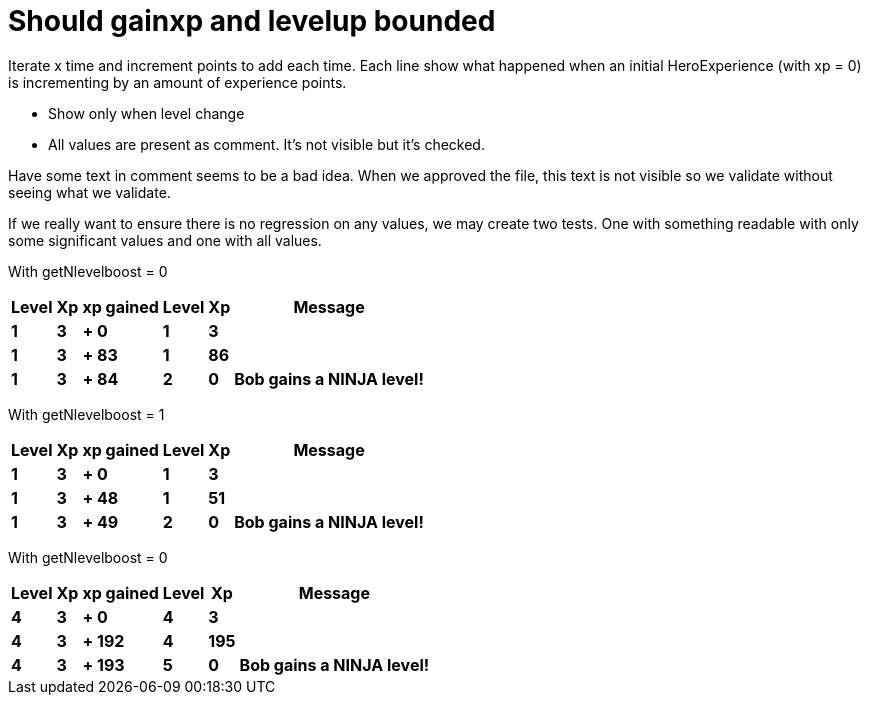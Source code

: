 ifndef::ROOT_PATH[:ROOT_PATH: ../../..]

[#org_sfvl_demo_heroexperiencetest_should_gainxp_and_levelup_bounded]
= Should gainxp and levelup bounded

Iterate x time and increment points to add each time.
Each line show what happened when an initial HeroExperience (with xp = 0) is incrementing by an amount of experience points.

- Show only when level change

- All values are present as comment. It's not visible but it's checked.

Have some text in comment seems to be a bad idea.
When we approved the file, this text is not visible so we validate without seeing what we validate.

If we really want to ensure there is no regression on any values, we may create two tests.
One with something readable with only some significant values and one with all values.


With getNlevelboost = 0

[%autowidth, options="header"]
|====
 | Level  | Xp  | xp gained  | Level  | Xp  | Message 
a| *1* | *3* | *+ 0* | *1* | *3* |
//  | 1 | 3 | + 1 | 1 | 4 | 
//  | 1 | 3 | + 2 | 1 | 5 | 
//  | 1 | 3 | + 3 | 1 | 6 | 
//  | 1 | 3 | + 4 | 1 | 7 | 
//  | 1 | 3 | + 5 | 1 | 8 | 
//  | 1 | 3 | + 6 | 1 | 9 | 
//  | 1 | 3 | + 7 | 1 | 10 | 
//  | 1 | 3 | + 8 | 1 | 11 | 
//  | 1 | 3 | + 9 | 1 | 12 | 
//  | 1 | 3 | + 10 | 1 | 13 | 
//  | 1 | 3 | + 11 | 1 | 14 | 
//  | 1 | 3 | + 12 | 1 | 15 | 
//  | 1 | 3 | + 13 | 1 | 16 | 
//  | 1 | 3 | + 14 | 1 | 17 | 
//  | 1 | 3 | + 15 | 1 | 18 | 
//  | 1 | 3 | + 16 | 1 | 19 | 
//  | 1 | 3 | + 17 | 1 | 20 | 
//  | 1 | 3 | + 18 | 1 | 21 | 
//  | 1 | 3 | + 19 | 1 | 22 | 
//  | 1 | 3 | + 20 | 1 | 23 | 
//  | 1 | 3 | + 21 | 1 | 24 | 
//  | 1 | 3 | + 22 | 1 | 25 | 
//  | 1 | 3 | + 23 | 1 | 26 | 
//  | 1 | 3 | + 24 | 1 | 27 | 
//  | 1 | 3 | + 25 | 1 | 28 | 
//  | 1 | 3 | + 26 | 1 | 29 | 
//  | 1 | 3 | + 27 | 1 | 30 | 
//  | 1 | 3 | + 28 | 1 | 31 | 
//  | 1 | 3 | + 29 | 1 | 32 | 
//  | 1 | 3 | + 30 | 1 | 33 | 
//  | 1 | 3 | + 31 | 1 | 34 | 
//  | 1 | 3 | + 32 | 1 | 35 | 
//  | 1 | 3 | + 33 | 1 | 36 | 
//  | 1 | 3 | + 34 | 1 | 37 | 
//  | 1 | 3 | + 35 | 1 | 38 | 
//  | 1 | 3 | + 36 | 1 | 39 | 
//  | 1 | 3 | + 37 | 1 | 40 | 
//  | 1 | 3 | + 38 | 1 | 41 | 
//  | 1 | 3 | + 39 | 1 | 42 | 
//  | 1 | 3 | + 40 | 1 | 43 | 
//  | 1 | 3 | + 41 | 1 | 44 | 
//  | 1 | 3 | + 42 | 1 | 45 | 
//  | 1 | 3 | + 43 | 1 | 46 | 
//  | 1 | 3 | + 44 | 1 | 47 | 
//  | 1 | 3 | + 45 | 1 | 48 | 
//  | 1 | 3 | + 46 | 1 | 49 | 
//  | 1 | 3 | + 47 | 1 | 50 | 
//  | 1 | 3 | + 48 | 1 | 51 | 
//  | 1 | 3 | + 49 | 1 | 52 | 
//  | 1 | 3 | + 50 | 1 | 53 | 
//  | 1 | 3 | + 51 | 1 | 54 | 
//  | 1 | 3 | + 52 | 1 | 55 | 
//  | 1 | 3 | + 53 | 1 | 56 | 
//  | 1 | 3 | + 54 | 1 | 57 | 
//  | 1 | 3 | + 55 | 1 | 58 | 
//  | 1 | 3 | + 56 | 1 | 59 | 
//  | 1 | 3 | + 57 | 1 | 60 | 
//  | 1 | 3 | + 58 | 1 | 61 | 
//  | 1 | 3 | + 59 | 1 | 62 | 
//  | 1 | 3 | + 60 | 1 | 63 | 
//  | 1 | 3 | + 61 | 1 | 64 | 
//  | 1 | 3 | + 62 | 1 | 65 | 
//  | 1 | 3 | + 63 | 1 | 66 | 
//  | 1 | 3 | + 64 | 1 | 67 | 
//  | 1 | 3 | + 65 | 1 | 68 | 
//  | 1 | 3 | + 66 | 1 | 69 | 
//  | 1 | 3 | + 67 | 1 | 70 | 
//  | 1 | 3 | + 68 | 1 | 71 | 
//  | 1 | 3 | + 69 | 1 | 72 | 
//  | 1 | 3 | + 70 | 1 | 73 | 
//  | 1 | 3 | + 71 | 1 | 74 | 
//  | 1 | 3 | + 72 | 1 | 75 | 
//  | 1 | 3 | + 73 | 1 | 76 | 
//  | 1 | 3 | + 74 | 1 | 77 | 
//  | 1 | 3 | + 75 | 1 | 78 | 
//  | 1 | 3 | + 76 | 1 | 79 | 
//  | 1 | 3 | + 77 | 1 | 80 | 
//  | 1 | 3 | + 78 | 1 | 81 | 
//  | 1 | 3 | + 79 | 1 | 82 | 
//  | 1 | 3 | + 80 | 1 | 83 | 
//  | 1 | 3 | + 81 | 1 | 84 | 
//  | 1 | 3 | + 82 | 1 | 85 | 
a| *1* | *3* | *+ 83* | *1* | *86* |
a| *1* | *3* | *+ 84* | *2* | *0* | *Bob gains a NINJA level!* 
//  | 1 | 3 | + 85 | 2 | 0 | Bob gains a NINJA level!
//  | 1 | 3 | + 86 | 2 | 0 | Bob gains a NINJA level!
//  | 1 | 3 | + 87 | 2 | 0 | Bob gains a NINJA level!
//  | 1 | 3 | + 88 | 2 | 0 | Bob gains a NINJA level!
//  | 1 | 3 | + 89 | 2 | 0 | Bob gains a NINJA level!
//  | 1 | 3 | + 90 | 2 | 0 | Bob gains a NINJA level!
//  | 1 | 3 | + 91 | 2 | 0 | Bob gains a NINJA level!
//  | 1 | 3 | + 92 | 2 | 0 | Bob gains a NINJA level!
//  | 1 | 3 | + 93 | 2 | 0 | Bob gains a NINJA level!
//  | 1 | 3 | + 94 | 2 | 0 | Bob gains a NINJA level!
//  | 1 | 3 | + 95 | 2 | 0 | Bob gains a NINJA level!
//  | 1 | 3 | + 96 | 2 | 0 | Bob gains a NINJA level!
//  | 1 | 3 | + 97 | 2 | 0 | Bob gains a NINJA level!
//  | 1 | 3 | + 98 | 2 | 0 | Bob gains a NINJA level!
//  | 1 | 3 | + 99 | 2 | 0 | Bob gains a NINJA level!
//  | 1 | 3 | + 100 | 2 | 0 | Bob gains a NINJA level!
//  | 1 | 3 | + 101 | 2 | 0 | Bob gains a NINJA level!
//  | 1 | 3 | + 102 | 2 | 0 | Bob gains a NINJA level!
//  | 1 | 3 | + 103 | 2 | 0 | Bob gains a NINJA level!
//  | 1 | 3 | + 104 | 2 | 0 | Bob gains a NINJA level!
//  | 1 | 3 | + 105 | 2 | 0 | Bob gains a NINJA level!
//  | 1 | 3 | + 106 | 2 | 0 | Bob gains a NINJA level!
//  | 1 | 3 | + 107 | 2 | 0 | Bob gains a NINJA level!
//  | 1 | 3 | + 108 | 2 | 0 | Bob gains a NINJA level!
//  | 1 | 3 | + 109 | 2 | 0 | Bob gains a NINJA level!
//  | 1 | 3 | + 110 | 2 | 0 | Bob gains a NINJA level!
//  | 1 | 3 | + 111 | 2 | 0 | Bob gains a NINJA level!
//  | 1 | 3 | + 112 | 2 | 0 | Bob gains a NINJA level!
//  | 1 | 3 | + 113 | 2 | 0 | Bob gains a NINJA level!
//  | 1 | 3 | + 114 | 2 | 0 | Bob gains a NINJA level!
//  | 1 | 3 | + 115 | 2 | 0 | Bob gains a NINJA level!
//  | 1 | 3 | + 116 | 2 | 0 | Bob gains a NINJA level!
//  | 1 | 3 | + 117 | 2 | 0 | Bob gains a NINJA level!
//  | 1 | 3 | + 118 | 2 | 0 | Bob gains a NINJA level!
//  | 1 | 3 | + 119 | 2 | 0 | Bob gains a NINJA level!
//  | 1 | 3 | + 120 | 2 | 0 | Bob gains a NINJA level!
//  | 1 | 3 | + 121 | 2 | 0 | Bob gains a NINJA level!
//  | 1 | 3 | + 122 | 2 | 0 | Bob gains a NINJA level!
//  | 1 | 3 | + 123 | 2 | 0 | Bob gains a NINJA level!
//  | 1 | 3 | + 124 | 2 | 0 | Bob gains a NINJA level!
//  | 1 | 3 | + 125 | 2 | 0 | Bob gains a NINJA level!
//  | 1 | 3 | + 126 | 2 | 0 | Bob gains a NINJA level!
//  | 1 | 3 | + 127 | 2 | 0 | Bob gains a NINJA level!
//  | 1 | 3 | + 128 | 2 | 0 | Bob gains a NINJA level!
//  | 1 | 3 | + 129 | 2 | 0 | Bob gains a NINJA level!
//  | 1 | 3 | + 130 | 2 | 0 | Bob gains a NINJA level!
//  | 1 | 3 | + 131 | 2 | 0 | Bob gains a NINJA level!
//  | 1 | 3 | + 132 | 2 | 0 | Bob gains a NINJA level!
//  | 1 | 3 | + 133 | 2 | 0 | Bob gains a NINJA level!
//  | 1 | 3 | + 134 | 2 | 0 | Bob gains a NINJA level!
//  | 1 | 3 | + 135 | 2 | 0 | Bob gains a NINJA level!
//  | 1 | 3 | + 136 | 2 | 0 | Bob gains a NINJA level!
//  | 1 | 3 | + 137 | 2 | 0 | Bob gains a NINJA level!
//  | 1 | 3 | + 138 | 2 | 0 | Bob gains a NINJA level!
//  | 1 | 3 | + 139 | 2 | 0 | Bob gains a NINJA level!
//  | 1 | 3 | + 140 | 2 | 0 | Bob gains a NINJA level!
//  | 1 | 3 | + 141 | 2 | 0 | Bob gains a NINJA level!
//  | 1 | 3 | + 142 | 2 | 0 | Bob gains a NINJA level!
//  | 1 | 3 | + 143 | 2 | 0 | Bob gains a NINJA level!
//  | 1 | 3 | + 144 | 2 | 0 | Bob gains a NINJA level!
//  | 1 | 3 | + 145 | 2 | 0 | Bob gains a NINJA level!
//  | 1 | 3 | + 146 | 2 | 0 | Bob gains a NINJA level!
//  | 1 | 3 | + 147 | 2 | 0 | Bob gains a NINJA level!
//  | 1 | 3 | + 148 | 2 | 0 | Bob gains a NINJA level!
//  | 1 | 3 | + 149 | 2 | 0 | Bob gains a NINJA level!
//  | 1 | 3 | + 150 | 2 | 0 | Bob gains a NINJA level!
//  | 1 | 3 | + 151 | 2 | 0 | Bob gains a NINJA level!
//  | 1 | 3 | + 152 | 2 | 0 | Bob gains a NINJA level!
//  | 1 | 3 | + 153 | 2 | 0 | Bob gains a NINJA level!
//  | 1 | 3 | + 154 | 2 | 0 | Bob gains a NINJA level!
//  | 1 | 3 | + 155 | 2 | 0 | Bob gains a NINJA level!
//  | 1 | 3 | + 156 | 2 | 0 | Bob gains a NINJA level!
//  | 1 | 3 | + 157 | 2 | 0 | Bob gains a NINJA level!
//  | 1 | 3 | + 158 | 2 | 0 | Bob gains a NINJA level!
//  | 1 | 3 | + 159 | 2 | 0 | Bob gains a NINJA level!
//  | 1 | 3 | + 160 | 2 | 0 | Bob gains a NINJA level!
//  | 1 | 3 | + 161 | 2 | 0 | Bob gains a NINJA level!
//  | 1 | 3 | + 162 | 2 | 0 | Bob gains a NINJA level!
//  | 1 | 3 | + 163 | 2 | 0 | Bob gains a NINJA level!
//  | 1 | 3 | + 164 | 2 | 0 | Bob gains a NINJA level!
//  | 1 | 3 | + 165 | 2 | 0 | Bob gains a NINJA level!
//  | 1 | 3 | + 166 | 2 | 0 | Bob gains a NINJA level!
//  | 1 | 3 | + 167 | 2 | 0 | Bob gains a NINJA level!
//  | 1 | 3 | + 168 | 2 | 0 | Bob gains a NINJA level!
//  | 1 | 3 | + 169 | 2 | 0 | Bob gains a NINJA level!
//  | 1 | 3 | + 170 | 2 | 0 | Bob gains a NINJA level!
//  | 1 | 3 | + 171 | 2 | 0 | Bob gains a NINJA level!
//  | 1 | 3 | + 172 | 2 | 0 | Bob gains a NINJA level!
//  | 1 | 3 | + 173 | 2 | 0 | Bob gains a NINJA level!
//  | 1 | 3 | + 174 | 2 | 0 | Bob gains a NINJA level!
//  | 1 | 3 | + 175 | 2 | 0 | Bob gains a NINJA level!
//  | 1 | 3 | + 176 | 2 | 0 | Bob gains a NINJA level!
//  | 1 | 3 | + 177 | 2 | 0 | Bob gains a NINJA level!
//  | 1 | 3 | + 178 | 2 | 0 | Bob gains a NINJA level!
//  | 1 | 3 | + 179 | 2 | 0 | Bob gains a NINJA level!
//  | 1 | 3 | + 180 | 2 | 0 | Bob gains a NINJA level!
//  | 1 | 3 | + 181 | 2 | 0 | Bob gains a NINJA level!
//  | 1 | 3 | + 182 | 2 | 0 | Bob gains a NINJA level!
//  | 1 | 3 | + 183 | 2 | 0 | Bob gains a NINJA level!
//  | 1 | 3 | + 184 | 2 | 0 | Bob gains a NINJA level!
//  | 1 | 3 | + 185 | 2 | 0 | Bob gains a NINJA level!
//  | 1 | 3 | + 186 | 2 | 0 | Bob gains a NINJA level!
//  | 1 | 3 | + 187 | 2 | 0 | Bob gains a NINJA level!
//  | 1 | 3 | + 188 | 2 | 0 | Bob gains a NINJA level!
//  | 1 | 3 | + 189 | 2 | 0 | Bob gains a NINJA level!
//  | 1 | 3 | + 190 | 2 | 0 | Bob gains a NINJA level!
//  | 1 | 3 | + 191 | 2 | 0 | Bob gains a NINJA level!
//  | 1 | 3 | + 192 | 2 | 0 | Bob gains a NINJA level!
//  | 1 | 3 | + 193 | 2 | 0 | Bob gains a NINJA level!
//  | 1 | 3 | + 194 | 2 | 0 | Bob gains a NINJA level!
//  | 1 | 3 | + 195 | 2 | 0 | Bob gains a NINJA level!
//  | 1 | 3 | + 196 | 2 | 0 | Bob gains a NINJA level!
//  | 1 | 3 | + 197 | 2 | 0 | Bob gains a NINJA level!
//  | 1 | 3 | + 198 | 2 | 0 | Bob gains a NINJA level!
//  | 1 | 3 | + 199 | 2 | 0 | Bob gains a NINJA level!
//  | 1 | 3 | + 200 | 2 | 0 | Bob gains a NINJA level!
//  | 1 | 3 | + 201 | 2 | 0 | Bob gains a NINJA level!
//  | 1 | 3 | + 202 | 2 | 0 | Bob gains a NINJA level!
//  | 1 | 3 | + 203 | 2 | 0 | Bob gains a NINJA level!
//  | 1 | 3 | + 204 | 2 | 0 | Bob gains a NINJA level!
//  | 1 | 3 | + 205 | 2 | 0 | Bob gains a NINJA level!
//  | 1 | 3 | + 206 | 2 | 0 | Bob gains a NINJA level!
//  | 1 | 3 | + 207 | 2 | 0 | Bob gains a NINJA level!
//  | 1 | 3 | + 208 | 2 | 0 | Bob gains a NINJA level!
//  | 1 | 3 | + 209 | 2 | 0 | Bob gains a NINJA level!
//  | 1 | 3 | + 210 | 2 | 0 | Bob gains a NINJA level!
//  | 1 | 3 | + 211 | 2 | 0 | Bob gains a NINJA level!
//  | 1 | 3 | + 212 | 2 | 0 | Bob gains a NINJA level!
//  | 1 | 3 | + 213 | 2 | 0 | Bob gains a NINJA level!
//  | 1 | 3 | + 214 | 2 | 0 | Bob gains a NINJA level!
//  | 1 | 3 | + 215 | 2 | 0 | Bob gains a NINJA level!
//  | 1 | 3 | + 216 | 2 | 0 | Bob gains a NINJA level!
//  | 1 | 3 | + 217 | 2 | 0 | Bob gains a NINJA level!
//  | 1 | 3 | + 218 | 2 | 0 | Bob gains a NINJA level!
//  | 1 | 3 | + 219 | 2 | 0 | Bob gains a NINJA level!
//  | 1 | 3 | + 220 | 2 | 0 | Bob gains a NINJA level!
//  | 1 | 3 | + 221 | 2 | 0 | Bob gains a NINJA level!
//  | 1 | 3 | + 222 | 2 | 0 | Bob gains a NINJA level!
//  | 1 | 3 | + 223 | 2 | 0 | Bob gains a NINJA level!
//  | 1 | 3 | + 224 | 2 | 0 | Bob gains a NINJA level!
//  | 1 | 3 | + 225 | 2 | 0 | Bob gains a NINJA level!
//  | 1 | 3 | + 226 | 2 | 0 | Bob gains a NINJA level!
//  | 1 | 3 | + 227 | 2 | 0 | Bob gains a NINJA level!
//  | 1 | 3 | + 228 | 2 | 0 | Bob gains a NINJA level!
//  | 1 | 3 | + 229 | 2 | 0 | Bob gains a NINJA level!
//  | 1 | 3 | + 230 | 2 | 0 | Bob gains a NINJA level!
//  | 1 | 3 | + 231 | 2 | 0 | Bob gains a NINJA level!
//  | 1 | 3 | + 232 | 2 | 0 | Bob gains a NINJA level!
//  | 1 | 3 | + 233 | 2 | 0 | Bob gains a NINJA level!
//  | 1 | 3 | + 234 | 2 | 0 | Bob gains a NINJA level!
//  | 1 | 3 | + 235 | 2 | 0 | Bob gains a NINJA level!
//  | 1 | 3 | + 236 | 2 | 0 | Bob gains a NINJA level!
//  | 1 | 3 | + 237 | 2 | 0 | Bob gains a NINJA level!
//  | 1 | 3 | + 238 | 2 | 0 | Bob gains a NINJA level!
//  | 1 | 3 | + 239 | 2 | 0 | Bob gains a NINJA level!
//  | 1 | 3 | + 240 | 2 | 0 | Bob gains a NINJA level!
//  | 1 | 3 | + 241 | 2 | 0 | Bob gains a NINJA level!
//  | 1 | 3 | + 242 | 2 | 0 | Bob gains a NINJA level!
//  | 1 | 3 | + 243 | 2 | 0 | Bob gains a NINJA level!
//  | 1 | 3 | + 244 | 2 | 0 | Bob gains a NINJA level!
//  | 1 | 3 | + 245 | 2 | 0 | Bob gains a NINJA level!
//  | 1 | 3 | + 246 | 2 | 0 | Bob gains a NINJA level!
//  | 1 | 3 | + 247 | 2 | 0 | Bob gains a NINJA level!
//  | 1 | 3 | + 248 | 2 | 0 | Bob gains a NINJA level!
//  | 1 | 3 | + 249 | 2 | 0 | Bob gains a NINJA level!
//  | 1 | 3 | + 250 | 2 | 0 | Bob gains a NINJA level!
//  | 1 | 3 | + 251 | 2 | 0 | Bob gains a NINJA level!
//  | 1 | 3 | + 252 | 2 | 0 | Bob gains a NINJA level!
//  | 1 | 3 | + 253 | 2 | 0 | Bob gains a NINJA level!
//  | 1 | 3 | + 254 | 2 | 0 | Bob gains a NINJA level!
//  | 1 | 3 | + 255 | 2 | 0 | Bob gains a NINJA level!
//  | 1 | 3 | + 256 | 2 | 0 | Bob gains a NINJA level!
//  | 1 | 3 | + 257 | 2 | 0 | Bob gains a NINJA level!
//  | 1 | 3 | + 258 | 2 | 0 | Bob gains a NINJA level!
//  | 1 | 3 | + 259 | 2 | 0 | Bob gains a NINJA level!
//  | 1 | 3 | + 260 | 2 | 0 | Bob gains a NINJA level!
//  | 1 | 3 | + 261 | 2 | 0 | Bob gains a NINJA level!
//  | 1 | 3 | + 262 | 2 | 0 | Bob gains a NINJA level!
//  | 1 | 3 | + 263 | 2 | 0 | Bob gains a NINJA level!
//  | 1 | 3 | + 264 | 2 | 0 | Bob gains a NINJA level!
//  | 1 | 3 | + 265 | 2 | 0 | Bob gains a NINJA level!
//  | 1 | 3 | + 266 | 2 | 0 | Bob gains a NINJA level!
//  | 1 | 3 | + 267 | 2 | 0 | Bob gains a NINJA level!
//  | 1 | 3 | + 268 | 2 | 0 | Bob gains a NINJA level!
//  | 1 | 3 | + 269 | 2 | 0 | Bob gains a NINJA level!
//  | 1 | 3 | + 270 | 2 | 0 | Bob gains a NINJA level!
//  | 1 | 3 | + 271 | 2 | 0 | Bob gains a NINJA level!
//  | 1 | 3 | + 272 | 2 | 0 | Bob gains a NINJA level!
//  | 1 | 3 | + 273 | 2 | 0 | Bob gains a NINJA level!
//  | 1 | 3 | + 274 | 2 | 0 | Bob gains a NINJA level!
//  | 1 | 3 | + 275 | 2 | 0 | Bob gains a NINJA level!
//  | 1 | 3 | + 276 | 2 | 0 | Bob gains a NINJA level!
//  | 1 | 3 | + 277 | 2 | 0 | Bob gains a NINJA level!
//  | 1 | 3 | + 278 | 2 | 0 | Bob gains a NINJA level!
//  | 1 | 3 | + 279 | 2 | 0 | Bob gains a NINJA level!
//  | 1 | 3 | + 280 | 2 | 0 | Bob gains a NINJA level!
//  | 1 | 3 | + 281 | 2 | 0 | Bob gains a NINJA level!
//  | 1 | 3 | + 282 | 2 | 0 | Bob gains a NINJA level!
//  | 1 | 3 | + 283 | 2 | 0 | Bob gains a NINJA level!
//  | 1 | 3 | + 284 | 2 | 0 | Bob gains a NINJA level!
//  | 1 | 3 | + 285 | 2 | 0 | Bob gains a NINJA level!
//  | 1 | 3 | + 286 | 2 | 0 | Bob gains a NINJA level!
//  | 1 | 3 | + 287 | 2 | 0 | Bob gains a NINJA level!
//  | 1 | 3 | + 288 | 2 | 0 | Bob gains a NINJA level!
//  | 1 | 3 | + 289 | 2 | 0 | Bob gains a NINJA level!
//  | 1 | 3 | + 290 | 2 | 0 | Bob gains a NINJA level!
//  | 1 | 3 | + 291 | 2 | 0 | Bob gains a NINJA level!
//  | 1 | 3 | + 292 | 2 | 0 | Bob gains a NINJA level!
//  | 1 | 3 | + 293 | 2 | 0 | Bob gains a NINJA level!
//  | 1 | 3 | + 294 | 2 | 0 | Bob gains a NINJA level!
//  | 1 | 3 | + 295 | 2 | 0 | Bob gains a NINJA level!
//  | 1 | 3 | + 296 | 2 | 0 | Bob gains a NINJA level!
//  | 1 | 3 | + 297 | 2 | 0 | Bob gains a NINJA level!
//  | 1 | 3 | + 298 | 2 | 0 | Bob gains a NINJA level!
//  | 1 | 3 | + 299 | 2 | 0 | Bob gains a NINJA level!
//  | 1 | 3 | + 300 | 2 | 0 | Bob gains a NINJA level!
//  | 1 | 3 | + 301 | 2 | 0 | Bob gains a NINJA level!
//  | 1 | 3 | + 302 | 2 | 0 | Bob gains a NINJA level!
//  | 1 | 3 | + 303 | 2 | 0 | Bob gains a NINJA level!
//  | 1 | 3 | + 304 | 2 | 0 | Bob gains a NINJA level!
//  | 1 | 3 | + 305 | 2 | 0 | Bob gains a NINJA level!
//  | 1 | 3 | + 306 | 2 | 0 | Bob gains a NINJA level!
//  | 1 | 3 | + 307 | 2 | 0 | Bob gains a NINJA level!
//  | 1 | 3 | + 308 | 2 | 0 | Bob gains a NINJA level!
//  | 1 | 3 | + 309 | 2 | 0 | Bob gains a NINJA level!
//  | 1 | 3 | + 310 | 2 | 0 | Bob gains a NINJA level!
//  | 1 | 3 | + 311 | 2 | 0 | Bob gains a NINJA level!
//  | 1 | 3 | + 312 | 2 | 0 | Bob gains a NINJA level!
//  | 1 | 3 | + 313 | 2 | 0 | Bob gains a NINJA level!
//  | 1 | 3 | + 314 | 2 | 0 | Bob gains a NINJA level!
//  | 1 | 3 | + 315 | 2 | 0 | Bob gains a NINJA level!
//  | 1 | 3 | + 316 | 2 | 0 | Bob gains a NINJA level!
//  | 1 | 3 | + 317 | 2 | 0 | Bob gains a NINJA level!
//  | 1 | 3 | + 318 | 2 | 0 | Bob gains a NINJA level!
//  | 1 | 3 | + 319 | 2 | 0 | Bob gains a NINJA level!
//  | 1 | 3 | + 320 | 2 | 0 | Bob gains a NINJA level!
//  | 1 | 3 | + 321 | 2 | 0 | Bob gains a NINJA level!
//  | 1 | 3 | + 322 | 2 | 0 | Bob gains a NINJA level!
//  | 1 | 3 | + 323 | 2 | 0 | Bob gains a NINJA level!
//  | 1 | 3 | + 324 | 2 | 0 | Bob gains a NINJA level!
//  | 1 | 3 | + 325 | 2 | 0 | Bob gains a NINJA level!
//  | 1 | 3 | + 326 | 2 | 0 | Bob gains a NINJA level!
//  | 1 | 3 | + 327 | 2 | 0 | Bob gains a NINJA level!
//  | 1 | 3 | + 328 | 2 | 0 | Bob gains a NINJA level!
//  | 1 | 3 | + 329 | 2 | 0 | Bob gains a NINJA level!
//  | 1 | 3 | + 330 | 2 | 0 | Bob gains a NINJA level!
//  | 1 | 3 | + 331 | 2 | 0 | Bob gains a NINJA level!
//  | 1 | 3 | + 332 | 2 | 0 | Bob gains a NINJA level!
//  | 1 | 3 | + 333 | 2 | 0 | Bob gains a NINJA level!
//  | 1 | 3 | + 334 | 2 | 0 | Bob gains a NINJA level!
//  | 1 | 3 | + 335 | 2 | 0 | Bob gains a NINJA level!
//  | 1 | 3 | + 336 | 2 | 0 | Bob gains a NINJA level!
//  | 1 | 3 | + 337 | 2 | 0 | Bob gains a NINJA level!
//  | 1 | 3 | + 338 | 2 | 0 | Bob gains a NINJA level!
//  | 1 | 3 | + 339 | 2 | 0 | Bob gains a NINJA level!
//  | 1 | 3 | + 340 | 2 | 0 | Bob gains a NINJA level!
//  | 1 | 3 | + 341 | 2 | 0 | Bob gains a NINJA level!
//  | 1 | 3 | + 342 | 2 | 0 | Bob gains a NINJA level!
//  | 1 | 3 | + 343 | 2 | 0 | Bob gains a NINJA level!
//  | 1 | 3 | + 344 | 2 | 0 | Bob gains a NINJA level!
//  | 1 | 3 | + 345 | 2 | 0 | Bob gains a NINJA level!
//  | 1 | 3 | + 346 | 2 | 0 | Bob gains a NINJA level!
//  | 1 | 3 | + 347 | 2 | 0 | Bob gains a NINJA level!
//  | 1 | 3 | + 348 | 2 | 0 | Bob gains a NINJA level!
//  | 1 | 3 | + 349 | 2 | 0 | Bob gains a NINJA level!
//  | 1 | 3 | + 350 | 2 | 0 | Bob gains a NINJA level!
//  | 1 | 3 | + 351 | 2 | 0 | Bob gains a NINJA level!
//  | 1 | 3 | + 352 | 2 | 0 | Bob gains a NINJA level!
//  | 1 | 3 | + 353 | 2 | 0 | Bob gains a NINJA level!
//  | 1 | 3 | + 354 | 2 | 0 | Bob gains a NINJA level!
//  | 1 | 3 | + 355 | 2 | 0 | Bob gains a NINJA level!
//  | 1 | 3 | + 356 | 2 | 0 | Bob gains a NINJA level!
//  | 1 | 3 | + 357 | 2 | 0 | Bob gains a NINJA level!
//  | 1 | 3 | + 358 | 2 | 0 | Bob gains a NINJA level!
//  | 1 | 3 | + 359 | 2 | 0 | Bob gains a NINJA level!
//  | 1 | 3 | + 360 | 2 | 0 | Bob gains a NINJA level!
//  | 1 | 3 | + 361 | 2 | 0 | Bob gains a NINJA level!
//  | 1 | 3 | + 362 | 2 | 0 | Bob gains a NINJA level!
//  | 1 | 3 | + 363 | 2 | 0 | Bob gains a NINJA level!
//  | 1 | 3 | + 364 | 2 | 0 | Bob gains a NINJA level!
//  | 1 | 3 | + 365 | 2 | 0 | Bob gains a NINJA level!
//  | 1 | 3 | + 366 | 2 | 0 | Bob gains a NINJA level!
//  | 1 | 3 | + 367 | 2 | 0 | Bob gains a NINJA level!
//  | 1 | 3 | + 368 | 2 | 0 | Bob gains a NINJA level!
//  | 1 | 3 | + 369 | 2 | 0 | Bob gains a NINJA level!
//  | 1 | 3 | + 370 | 2 | 0 | Bob gains a NINJA level!
//  | 1 | 3 | + 371 | 2 | 0 | Bob gains a NINJA level!
//  | 1 | 3 | + 372 | 2 | 0 | Bob gains a NINJA level!
//  | 1 | 3 | + 373 | 2 | 0 | Bob gains a NINJA level!
//  | 1 | 3 | + 374 | 2 | 0 | Bob gains a NINJA level!
//  | 1 | 3 | + 375 | 2 | 0 | Bob gains a NINJA level!
//  | 1 | 3 | + 376 | 2 | 0 | Bob gains a NINJA level!
//  | 1 | 3 | + 377 | 2 | 0 | Bob gains a NINJA level!
//  | 1 | 3 | + 378 | 2 | 0 | Bob gains a NINJA level!
//  | 1 | 3 | + 379 | 2 | 0 | Bob gains a NINJA level!
//  | 1 | 3 | + 380 | 2 | 0 | Bob gains a NINJA level!
//  | 1 | 3 | + 381 | 2 | 0 | Bob gains a NINJA level!
//  | 1 | 3 | + 382 | 2 | 0 | Bob gains a NINJA level!
//  | 1 | 3 | + 383 | 2 | 0 | Bob gains a NINJA level!
//  | 1 | 3 | + 384 | 2 | 0 | Bob gains a NINJA level!
//  | 1 | 3 | + 385 | 2 | 0 | Bob gains a NINJA level!
//  | 1 | 3 | + 386 | 2 | 0 | Bob gains a NINJA level!
//  | 1 | 3 | + 387 | 2 | 0 | Bob gains a NINJA level!
//  | 1 | 3 | + 388 | 2 | 0 | Bob gains a NINJA level!
//  | 1 | 3 | + 389 | 2 | 0 | Bob gains a NINJA level!
//  | 1 | 3 | + 390 | 2 | 0 | Bob gains a NINJA level!
//  | 1 | 3 | + 391 | 2 | 0 | Bob gains a NINJA level!
//  | 1 | 3 | + 392 | 2 | 0 | Bob gains a NINJA level!
//  | 1 | 3 | + 393 | 2 | 0 | Bob gains a NINJA level!
//  | 1 | 3 | + 394 | 2 | 0 | Bob gains a NINJA level!
//  | 1 | 3 | + 395 | 2 | 0 | Bob gains a NINJA level!
//  | 1 | 3 | + 396 | 2 | 0 | Bob gains a NINJA level!
//  | 1 | 3 | + 397 | 2 | 0 | Bob gains a NINJA level!
//  | 1 | 3 | + 398 | 2 | 0 | Bob gains a NINJA level!
//  | 1 | 3 | + 399 | 2 | 0 | Bob gains a NINJA level!
//  | 1 | 3 | + 400 | 2 | 0 | Bob gains a NINJA level!
//  | 1 | 3 | + 401 | 2 | 0 | Bob gains a NINJA level!
//  | 1 | 3 | + 402 | 2 | 0 | Bob gains a NINJA level!
//  | 1 | 3 | + 403 | 2 | 0 | Bob gains a NINJA level!
//  | 1 | 3 | + 404 | 2 | 0 | Bob gains a NINJA level!
//  | 1 | 3 | + 405 | 2 | 0 | Bob gains a NINJA level!
//  | 1 | 3 | + 406 | 2 | 0 | Bob gains a NINJA level!
//  | 1 | 3 | + 407 | 2 | 0 | Bob gains a NINJA level!
//  | 1 | 3 | + 408 | 2 | 0 | Bob gains a NINJA level!
//  | 1 | 3 | + 409 | 2 | 0 | Bob gains a NINJA level!
//  | 1 | 3 | + 410 | 2 | 0 | Bob gains a NINJA level!
//  | 1 | 3 | + 411 | 2 | 0 | Bob gains a NINJA level!
//  | 1 | 3 | + 412 | 2 | 0 | Bob gains a NINJA level!
//  | 1 | 3 | + 413 | 2 | 0 | Bob gains a NINJA level!
//  | 1 | 3 | + 414 | 2 | 0 | Bob gains a NINJA level!
//  | 1 | 3 | + 415 | 2 | 0 | Bob gains a NINJA level!
//  | 1 | 3 | + 416 | 2 | 0 | Bob gains a NINJA level!
//  | 1 | 3 | + 417 | 2 | 0 | Bob gains a NINJA level!
//  | 1 | 3 | + 418 | 2 | 0 | Bob gains a NINJA level!
//  | 1 | 3 | + 419 | 2 | 0 | Bob gains a NINJA level!
//  | 1 | 3 | + 420 | 2 | 0 | Bob gains a NINJA level!
//  | 1 | 3 | + 421 | 2 | 0 | Bob gains a NINJA level!
//  | 1 | 3 | + 422 | 2 | 0 | Bob gains a NINJA level!
//  | 1 | 3 | + 423 | 2 | 0 | Bob gains a NINJA level!
//  | 1 | 3 | + 424 | 2 | 0 | Bob gains a NINJA level!
//  | 1 | 3 | + 425 | 2 | 0 | Bob gains a NINJA level!
//  | 1 | 3 | + 426 | 2 | 0 | Bob gains a NINJA level!
//  | 1 | 3 | + 427 | 2 | 0 | Bob gains a NINJA level!
//  | 1 | 3 | + 428 | 2 | 0 | Bob gains a NINJA level!
//  | 1 | 3 | + 429 | 2 | 0 | Bob gains a NINJA level!
//  | 1 | 3 | + 430 | 2 | 0 | Bob gains a NINJA level!
//  | 1 | 3 | + 431 | 2 | 0 | Bob gains a NINJA level!
//  | 1 | 3 | + 432 | 2 | 0 | Bob gains a NINJA level!
//  | 1 | 3 | + 433 | 2 | 0 | Bob gains a NINJA level!
//  | 1 | 3 | + 434 | 2 | 0 | Bob gains a NINJA level!
//  | 1 | 3 | + 435 | 2 | 0 | Bob gains a NINJA level!
//  | 1 | 3 | + 436 | 2 | 0 | Bob gains a NINJA level!
//  | 1 | 3 | + 437 | 2 | 0 | Bob gains a NINJA level!
//  | 1 | 3 | + 438 | 2 | 0 | Bob gains a NINJA level!
//  | 1 | 3 | + 439 | 2 | 0 | Bob gains a NINJA level!
//  | 1 | 3 | + 440 | 2 | 0 | Bob gains a NINJA level!
//  | 1 | 3 | + 441 | 2 | 0 | Bob gains a NINJA level!
//  | 1 | 3 | + 442 | 2 | 0 | Bob gains a NINJA level!
//  | 1 | 3 | + 443 | 2 | 0 | Bob gains a NINJA level!
//  | 1 | 3 | + 444 | 2 | 0 | Bob gains a NINJA level!
//  | 1 | 3 | + 445 | 2 | 0 | Bob gains a NINJA level!
//  | 1 | 3 | + 446 | 2 | 0 | Bob gains a NINJA level!
//  | 1 | 3 | + 447 | 2 | 0 | Bob gains a NINJA level!
//  | 1 | 3 | + 448 | 2 | 0 | Bob gains a NINJA level!
//  | 1 | 3 | + 449 | 2 | 0 | Bob gains a NINJA level!
//  | 1 | 3 | + 450 | 2 | 0 | Bob gains a NINJA level!
//  | 1 | 3 | + 451 | 2 | 0 | Bob gains a NINJA level!
//  | 1 | 3 | + 452 | 2 | 0 | Bob gains a NINJA level!
//  | 1 | 3 | + 453 | 2 | 0 | Bob gains a NINJA level!
//  | 1 | 3 | + 454 | 2 | 0 | Bob gains a NINJA level!
//  | 1 | 3 | + 455 | 2 | 0 | Bob gains a NINJA level!
//  | 1 | 3 | + 456 | 2 | 0 | Bob gains a NINJA level!
//  | 1 | 3 | + 457 | 2 | 0 | Bob gains a NINJA level!
//  | 1 | 3 | + 458 | 2 | 0 | Bob gains a NINJA level!
//  | 1 | 3 | + 459 | 2 | 0 | Bob gains a NINJA level!
//  | 1 | 3 | + 460 | 2 | 0 | Bob gains a NINJA level!
//  | 1 | 3 | + 461 | 2 | 0 | Bob gains a NINJA level!
//  | 1 | 3 | + 462 | 2 | 0 | Bob gains a NINJA level!
//  | 1 | 3 | + 463 | 2 | 0 | Bob gains a NINJA level!
//  | 1 | 3 | + 464 | 2 | 0 | Bob gains a NINJA level!
//  | 1 | 3 | + 465 | 2 | 0 | Bob gains a NINJA level!
//  | 1 | 3 | + 466 | 2 | 0 | Bob gains a NINJA level!
//  | 1 | 3 | + 467 | 2 | 0 | Bob gains a NINJA level!
//  | 1 | 3 | + 468 | 2 | 0 | Bob gains a NINJA level!
//  | 1 | 3 | + 469 | 2 | 0 | Bob gains a NINJA level!
//  | 1 | 3 | + 470 | 2 | 0 | Bob gains a NINJA level!
//  | 1 | 3 | + 471 | 2 | 0 | Bob gains a NINJA level!
//  | 1 | 3 | + 472 | 2 | 0 | Bob gains a NINJA level!
//  | 1 | 3 | + 473 | 2 | 0 | Bob gains a NINJA level!
//  | 1 | 3 | + 474 | 2 | 0 | Bob gains a NINJA level!
//  | 1 | 3 | + 475 | 2 | 0 | Bob gains a NINJA level!
//  | 1 | 3 | + 476 | 2 | 0 | Bob gains a NINJA level!
//  | 1 | 3 | + 477 | 2 | 0 | Bob gains a NINJA level!
//  | 1 | 3 | + 478 | 2 | 0 | Bob gains a NINJA level!
//  | 1 | 3 | + 479 | 2 | 0 | Bob gains a NINJA level!
//  | 1 | 3 | + 480 | 2 | 0 | Bob gains a NINJA level!
//  | 1 | 3 | + 481 | 2 | 0 | Bob gains a NINJA level!
//  | 1 | 3 | + 482 | 2 | 0 | Bob gains a NINJA level!
//  | 1 | 3 | + 483 | 2 | 0 | Bob gains a NINJA level!
//  | 1 | 3 | + 484 | 2 | 0 | Bob gains a NINJA level!
//  | 1 | 3 | + 485 | 2 | 0 | Bob gains a NINJA level!
//  | 1 | 3 | + 486 | 2 | 0 | Bob gains a NINJA level!
//  | 1 | 3 | + 487 | 2 | 0 | Bob gains a NINJA level!
//  | 1 | 3 | + 488 | 2 | 0 | Bob gains a NINJA level!
//  | 1 | 3 | + 489 | 2 | 0 | Bob gains a NINJA level!
//  | 1 | 3 | + 490 | 2 | 0 | Bob gains a NINJA level!
//  | 1 | 3 | + 491 | 2 | 0 | Bob gains a NINJA level!
//  | 1 | 3 | + 492 | 2 | 0 | Bob gains a NINJA level!
//  | 1 | 3 | + 493 | 2 | 0 | Bob gains a NINJA level!
//  | 1 | 3 | + 494 | 2 | 0 | Bob gains a NINJA level!
//  | 1 | 3 | + 495 | 2 | 0 | Bob gains a NINJA level!
//  | 1 | 3 | + 496 | 2 | 0 | Bob gains a NINJA level!
//  | 1 | 3 | + 497 | 2 | 0 | Bob gains a NINJA level!
//  | 1 | 3 | + 498 | 2 | 0 | Bob gains a NINJA level!

|====


With getNlevelboost = 1

[%autowidth, options="header"]
|====
 | Level  | Xp  | xp gained  | Level  | Xp  | Message 
a| *1* | *3* | *+ 0* | *1* | *3* |
//  | 1 | 3 | + 1 | 1 | 4 | 
//  | 1 | 3 | + 2 | 1 | 5 | 
//  | 1 | 3 | + 3 | 1 | 6 | 
//  | 1 | 3 | + 4 | 1 | 7 | 
//  | 1 | 3 | + 5 | 1 | 8 | 
//  | 1 | 3 | + 6 | 1 | 9 | 
//  | 1 | 3 | + 7 | 1 | 10 | 
//  | 1 | 3 | + 8 | 1 | 11 | 
//  | 1 | 3 | + 9 | 1 | 12 | 
//  | 1 | 3 | + 10 | 1 | 13 | 
//  | 1 | 3 | + 11 | 1 | 14 | 
//  | 1 | 3 | + 12 | 1 | 15 | 
//  | 1 | 3 | + 13 | 1 | 16 | 
//  | 1 | 3 | + 14 | 1 | 17 | 
//  | 1 | 3 | + 15 | 1 | 18 | 
//  | 1 | 3 | + 16 | 1 | 19 | 
//  | 1 | 3 | + 17 | 1 | 20 | 
//  | 1 | 3 | + 18 | 1 | 21 | 
//  | 1 | 3 | + 19 | 1 | 22 | 
//  | 1 | 3 | + 20 | 1 | 23 | 
//  | 1 | 3 | + 21 | 1 | 24 | 
//  | 1 | 3 | + 22 | 1 | 25 | 
//  | 1 | 3 | + 23 | 1 | 26 | 
//  | 1 | 3 | + 24 | 1 | 27 | 
//  | 1 | 3 | + 25 | 1 | 28 | 
//  | 1 | 3 | + 26 | 1 | 29 | 
//  | 1 | 3 | + 27 | 1 | 30 | 
//  | 1 | 3 | + 28 | 1 | 31 | 
//  | 1 | 3 | + 29 | 1 | 32 | 
//  | 1 | 3 | + 30 | 1 | 33 | 
//  | 1 | 3 | + 31 | 1 | 34 | 
//  | 1 | 3 | + 32 | 1 | 35 | 
//  | 1 | 3 | + 33 | 1 | 36 | 
//  | 1 | 3 | + 34 | 1 | 37 | 
//  | 1 | 3 | + 35 | 1 | 38 | 
//  | 1 | 3 | + 36 | 1 | 39 | 
//  | 1 | 3 | + 37 | 1 | 40 | 
//  | 1 | 3 | + 38 | 1 | 41 | 
//  | 1 | 3 | + 39 | 1 | 42 | 
//  | 1 | 3 | + 40 | 1 | 43 | 
//  | 1 | 3 | + 41 | 1 | 44 | 
//  | 1 | 3 | + 42 | 1 | 45 | 
//  | 1 | 3 | + 43 | 1 | 46 | 
//  | 1 | 3 | + 44 | 1 | 47 | 
//  | 1 | 3 | + 45 | 1 | 48 | 
//  | 1 | 3 | + 46 | 1 | 49 | 
//  | 1 | 3 | + 47 | 1 | 50 | 
a| *1* | *3* | *+ 48* | *1* | *51* |
a| *1* | *3* | *+ 49* | *2* | *0* | *Bob gains a NINJA level!* 
//  | 1 | 3 | + 50 | 2 | 0 | Bob gains a NINJA level!
//  | 1 | 3 | + 51 | 2 | 0 | Bob gains a NINJA level!
//  | 1 | 3 | + 52 | 2 | 0 | Bob gains a NINJA level!
//  | 1 | 3 | + 53 | 2 | 0 | Bob gains a NINJA level!
//  | 1 | 3 | + 54 | 2 | 0 | Bob gains a NINJA level!
//  | 1 | 3 | + 55 | 2 | 0 | Bob gains a NINJA level!
//  | 1 | 3 | + 56 | 2 | 0 | Bob gains a NINJA level!
//  | 1 | 3 | + 57 | 2 | 0 | Bob gains a NINJA level!
//  | 1 | 3 | + 58 | 2 | 0 | Bob gains a NINJA level!
//  | 1 | 3 | + 59 | 2 | 0 | Bob gains a NINJA level!
//  | 1 | 3 | + 60 | 2 | 0 | Bob gains a NINJA level!
//  | 1 | 3 | + 61 | 2 | 0 | Bob gains a NINJA level!
//  | 1 | 3 | + 62 | 2 | 0 | Bob gains a NINJA level!
//  | 1 | 3 | + 63 | 2 | 0 | Bob gains a NINJA level!
//  | 1 | 3 | + 64 | 2 | 0 | Bob gains a NINJA level!
//  | 1 | 3 | + 65 | 2 | 0 | Bob gains a NINJA level!
//  | 1 | 3 | + 66 | 2 | 0 | Bob gains a NINJA level!
//  | 1 | 3 | + 67 | 2 | 0 | Bob gains a NINJA level!
//  | 1 | 3 | + 68 | 2 | 0 | Bob gains a NINJA level!
//  | 1 | 3 | + 69 | 2 | 0 | Bob gains a NINJA level!
//  | 1 | 3 | + 70 | 2 | 0 | Bob gains a NINJA level!
//  | 1 | 3 | + 71 | 2 | 0 | Bob gains a NINJA level!
//  | 1 | 3 | + 72 | 2 | 0 | Bob gains a NINJA level!
//  | 1 | 3 | + 73 | 2 | 0 | Bob gains a NINJA level!
//  | 1 | 3 | + 74 | 2 | 0 | Bob gains a NINJA level!
//  | 1 | 3 | + 75 | 2 | 0 | Bob gains a NINJA level!
//  | 1 | 3 | + 76 | 2 | 0 | Bob gains a NINJA level!
//  | 1 | 3 | + 77 | 2 | 0 | Bob gains a NINJA level!
//  | 1 | 3 | + 78 | 2 | 0 | Bob gains a NINJA level!
//  | 1 | 3 | + 79 | 2 | 0 | Bob gains a NINJA level!
//  | 1 | 3 | + 80 | 2 | 0 | Bob gains a NINJA level!
//  | 1 | 3 | + 81 | 2 | 0 | Bob gains a NINJA level!
//  | 1 | 3 | + 82 | 2 | 0 | Bob gains a NINJA level!
//  | 1 | 3 | + 83 | 2 | 0 | Bob gains a NINJA level!
//  | 1 | 3 | + 84 | 2 | 0 | Bob gains a NINJA level!
//  | 1 | 3 | + 85 | 2 | 0 | Bob gains a NINJA level!
//  | 1 | 3 | + 86 | 2 | 0 | Bob gains a NINJA level!
//  | 1 | 3 | + 87 | 2 | 0 | Bob gains a NINJA level!
//  | 1 | 3 | + 88 | 2 | 0 | Bob gains a NINJA level!
//  | 1 | 3 | + 89 | 2 | 0 | Bob gains a NINJA level!
//  | 1 | 3 | + 90 | 2 | 0 | Bob gains a NINJA level!
//  | 1 | 3 | + 91 | 2 | 0 | Bob gains a NINJA level!
//  | 1 | 3 | + 92 | 2 | 0 | Bob gains a NINJA level!
//  | 1 | 3 | + 93 | 2 | 0 | Bob gains a NINJA level!
//  | 1 | 3 | + 94 | 2 | 0 | Bob gains a NINJA level!
//  | 1 | 3 | + 95 | 2 | 0 | Bob gains a NINJA level!
//  | 1 | 3 | + 96 | 2 | 0 | Bob gains a NINJA level!
//  | 1 | 3 | + 97 | 2 | 0 | Bob gains a NINJA level!
//  | 1 | 3 | + 98 | 2 | 0 | Bob gains a NINJA level!
//  | 1 | 3 | + 99 | 2 | 0 | Bob gains a NINJA level!
//  | 1 | 3 | + 100 | 2 | 0 | Bob gains a NINJA level!
//  | 1 | 3 | + 101 | 2 | 0 | Bob gains a NINJA level!
//  | 1 | 3 | + 102 | 2 | 0 | Bob gains a NINJA level!
//  | 1 | 3 | + 103 | 2 | 0 | Bob gains a NINJA level!
//  | 1 | 3 | + 104 | 2 | 0 | Bob gains a NINJA level!
//  | 1 | 3 | + 105 | 2 | 0 | Bob gains a NINJA level!
//  | 1 | 3 | + 106 | 2 | 0 | Bob gains a NINJA level!
//  | 1 | 3 | + 107 | 2 | 0 | Bob gains a NINJA level!
//  | 1 | 3 | + 108 | 2 | 0 | Bob gains a NINJA level!
//  | 1 | 3 | + 109 | 2 | 0 | Bob gains a NINJA level!
//  | 1 | 3 | + 110 | 2 | 0 | Bob gains a NINJA level!
//  | 1 | 3 | + 111 | 2 | 0 | Bob gains a NINJA level!
//  | 1 | 3 | + 112 | 2 | 0 | Bob gains a NINJA level!
//  | 1 | 3 | + 113 | 2 | 0 | Bob gains a NINJA level!
//  | 1 | 3 | + 114 | 2 | 0 | Bob gains a NINJA level!
//  | 1 | 3 | + 115 | 2 | 0 | Bob gains a NINJA level!
//  | 1 | 3 | + 116 | 2 | 0 | Bob gains a NINJA level!
//  | 1 | 3 | + 117 | 2 | 0 | Bob gains a NINJA level!
//  | 1 | 3 | + 118 | 2 | 0 | Bob gains a NINJA level!
//  | 1 | 3 | + 119 | 2 | 0 | Bob gains a NINJA level!
//  | 1 | 3 | + 120 | 2 | 0 | Bob gains a NINJA level!
//  | 1 | 3 | + 121 | 2 | 0 | Bob gains a NINJA level!
//  | 1 | 3 | + 122 | 2 | 0 | Bob gains a NINJA level!
//  | 1 | 3 | + 123 | 2 | 0 | Bob gains a NINJA level!
//  | 1 | 3 | + 124 | 2 | 0 | Bob gains a NINJA level!
//  | 1 | 3 | + 125 | 2 | 0 | Bob gains a NINJA level!
//  | 1 | 3 | + 126 | 2 | 0 | Bob gains a NINJA level!
//  | 1 | 3 | + 127 | 2 | 0 | Bob gains a NINJA level!
//  | 1 | 3 | + 128 | 2 | 0 | Bob gains a NINJA level!
//  | 1 | 3 | + 129 | 2 | 0 | Bob gains a NINJA level!
//  | 1 | 3 | + 130 | 2 | 0 | Bob gains a NINJA level!
//  | 1 | 3 | + 131 | 2 | 0 | Bob gains a NINJA level!
//  | 1 | 3 | + 132 | 2 | 0 | Bob gains a NINJA level!
//  | 1 | 3 | + 133 | 2 | 0 | Bob gains a NINJA level!
//  | 1 | 3 | + 134 | 2 | 0 | Bob gains a NINJA level!
//  | 1 | 3 | + 135 | 2 | 0 | Bob gains a NINJA level!
//  | 1 | 3 | + 136 | 2 | 0 | Bob gains a NINJA level!
//  | 1 | 3 | + 137 | 2 | 0 | Bob gains a NINJA level!
//  | 1 | 3 | + 138 | 2 | 0 | Bob gains a NINJA level!
//  | 1 | 3 | + 139 | 2 | 0 | Bob gains a NINJA level!
//  | 1 | 3 | + 140 | 2 | 0 | Bob gains a NINJA level!
//  | 1 | 3 | + 141 | 2 | 0 | Bob gains a NINJA level!
//  | 1 | 3 | + 142 | 2 | 0 | Bob gains a NINJA level!
//  | 1 | 3 | + 143 | 2 | 0 | Bob gains a NINJA level!
//  | 1 | 3 | + 144 | 2 | 0 | Bob gains a NINJA level!
//  | 1 | 3 | + 145 | 2 | 0 | Bob gains a NINJA level!
//  | 1 | 3 | + 146 | 2 | 0 | Bob gains a NINJA level!
//  | 1 | 3 | + 147 | 2 | 0 | Bob gains a NINJA level!
//  | 1 | 3 | + 148 | 2 | 0 | Bob gains a NINJA level!
//  | 1 | 3 | + 149 | 2 | 0 | Bob gains a NINJA level!
//  | 1 | 3 | + 150 | 2 | 0 | Bob gains a NINJA level!
//  | 1 | 3 | + 151 | 2 | 0 | Bob gains a NINJA level!
//  | 1 | 3 | + 152 | 2 | 0 | Bob gains a NINJA level!
//  | 1 | 3 | + 153 | 2 | 0 | Bob gains a NINJA level!
//  | 1 | 3 | + 154 | 2 | 0 | Bob gains a NINJA level!
//  | 1 | 3 | + 155 | 2 | 0 | Bob gains a NINJA level!
//  | 1 | 3 | + 156 | 2 | 0 | Bob gains a NINJA level!
//  | 1 | 3 | + 157 | 2 | 0 | Bob gains a NINJA level!
//  | 1 | 3 | + 158 | 2 | 0 | Bob gains a NINJA level!
//  | 1 | 3 | + 159 | 2 | 0 | Bob gains a NINJA level!
//  | 1 | 3 | + 160 | 2 | 0 | Bob gains a NINJA level!
//  | 1 | 3 | + 161 | 2 | 0 | Bob gains a NINJA level!
//  | 1 | 3 | + 162 | 2 | 0 | Bob gains a NINJA level!
//  | 1 | 3 | + 163 | 2 | 0 | Bob gains a NINJA level!
//  | 1 | 3 | + 164 | 2 | 0 | Bob gains a NINJA level!
//  | 1 | 3 | + 165 | 2 | 0 | Bob gains a NINJA level!
//  | 1 | 3 | + 166 | 2 | 0 | Bob gains a NINJA level!
//  | 1 | 3 | + 167 | 2 | 0 | Bob gains a NINJA level!
//  | 1 | 3 | + 168 | 2 | 0 | Bob gains a NINJA level!
//  | 1 | 3 | + 169 | 2 | 0 | Bob gains a NINJA level!
//  | 1 | 3 | + 170 | 2 | 0 | Bob gains a NINJA level!
//  | 1 | 3 | + 171 | 2 | 0 | Bob gains a NINJA level!
//  | 1 | 3 | + 172 | 2 | 0 | Bob gains a NINJA level!
//  | 1 | 3 | + 173 | 2 | 0 | Bob gains a NINJA level!
//  | 1 | 3 | + 174 | 2 | 0 | Bob gains a NINJA level!
//  | 1 | 3 | + 175 | 2 | 0 | Bob gains a NINJA level!
//  | 1 | 3 | + 176 | 2 | 0 | Bob gains a NINJA level!
//  | 1 | 3 | + 177 | 2 | 0 | Bob gains a NINJA level!
//  | 1 | 3 | + 178 | 2 | 0 | Bob gains a NINJA level!
//  | 1 | 3 | + 179 | 2 | 0 | Bob gains a NINJA level!
//  | 1 | 3 | + 180 | 2 | 0 | Bob gains a NINJA level!
//  | 1 | 3 | + 181 | 2 | 0 | Bob gains a NINJA level!
//  | 1 | 3 | + 182 | 2 | 0 | Bob gains a NINJA level!
//  | 1 | 3 | + 183 | 2 | 0 | Bob gains a NINJA level!
//  | 1 | 3 | + 184 | 2 | 0 | Bob gains a NINJA level!
//  | 1 | 3 | + 185 | 2 | 0 | Bob gains a NINJA level!
//  | 1 | 3 | + 186 | 2 | 0 | Bob gains a NINJA level!
//  | 1 | 3 | + 187 | 2 | 0 | Bob gains a NINJA level!
//  | 1 | 3 | + 188 | 2 | 0 | Bob gains a NINJA level!
//  | 1 | 3 | + 189 | 2 | 0 | Bob gains a NINJA level!
//  | 1 | 3 | + 190 | 2 | 0 | Bob gains a NINJA level!
//  | 1 | 3 | + 191 | 2 | 0 | Bob gains a NINJA level!
//  | 1 | 3 | + 192 | 2 | 0 | Bob gains a NINJA level!
//  | 1 | 3 | + 193 | 2 | 0 | Bob gains a NINJA level!
//  | 1 | 3 | + 194 | 2 | 0 | Bob gains a NINJA level!
//  | 1 | 3 | + 195 | 2 | 0 | Bob gains a NINJA level!
//  | 1 | 3 | + 196 | 2 | 0 | Bob gains a NINJA level!
//  | 1 | 3 | + 197 | 2 | 0 | Bob gains a NINJA level!
//  | 1 | 3 | + 198 | 2 | 0 | Bob gains a NINJA level!
//  | 1 | 3 | + 199 | 2 | 0 | Bob gains a NINJA level!
//  | 1 | 3 | + 200 | 2 | 0 | Bob gains a NINJA level!
//  | 1 | 3 | + 201 | 2 | 0 | Bob gains a NINJA level!
//  | 1 | 3 | + 202 | 2 | 0 | Bob gains a NINJA level!
//  | 1 | 3 | + 203 | 2 | 0 | Bob gains a NINJA level!
//  | 1 | 3 | + 204 | 2 | 0 | Bob gains a NINJA level!
//  | 1 | 3 | + 205 | 2 | 0 | Bob gains a NINJA level!
//  | 1 | 3 | + 206 | 2 | 0 | Bob gains a NINJA level!
//  | 1 | 3 | + 207 | 2 | 0 | Bob gains a NINJA level!
//  | 1 | 3 | + 208 | 2 | 0 | Bob gains a NINJA level!
//  | 1 | 3 | + 209 | 2 | 0 | Bob gains a NINJA level!
//  | 1 | 3 | + 210 | 2 | 0 | Bob gains a NINJA level!
//  | 1 | 3 | + 211 | 2 | 0 | Bob gains a NINJA level!
//  | 1 | 3 | + 212 | 2 | 0 | Bob gains a NINJA level!
//  | 1 | 3 | + 213 | 2 | 0 | Bob gains a NINJA level!
//  | 1 | 3 | + 214 | 2 | 0 | Bob gains a NINJA level!
//  | 1 | 3 | + 215 | 2 | 0 | Bob gains a NINJA level!
//  | 1 | 3 | + 216 | 2 | 0 | Bob gains a NINJA level!
//  | 1 | 3 | + 217 | 2 | 0 | Bob gains a NINJA level!
//  | 1 | 3 | + 218 | 2 | 0 | Bob gains a NINJA level!
//  | 1 | 3 | + 219 | 2 | 0 | Bob gains a NINJA level!
//  | 1 | 3 | + 220 | 2 | 0 | Bob gains a NINJA level!
//  | 1 | 3 | + 221 | 2 | 0 | Bob gains a NINJA level!
//  | 1 | 3 | + 222 | 2 | 0 | Bob gains a NINJA level!
//  | 1 | 3 | + 223 | 2 | 0 | Bob gains a NINJA level!
//  | 1 | 3 | + 224 | 2 | 0 | Bob gains a NINJA level!
//  | 1 | 3 | + 225 | 2 | 0 | Bob gains a NINJA level!
//  | 1 | 3 | + 226 | 2 | 0 | Bob gains a NINJA level!
//  | 1 | 3 | + 227 | 2 | 0 | Bob gains a NINJA level!
//  | 1 | 3 | + 228 | 2 | 0 | Bob gains a NINJA level!
//  | 1 | 3 | + 229 | 2 | 0 | Bob gains a NINJA level!
//  | 1 | 3 | + 230 | 2 | 0 | Bob gains a NINJA level!
//  | 1 | 3 | + 231 | 2 | 0 | Bob gains a NINJA level!
//  | 1 | 3 | + 232 | 2 | 0 | Bob gains a NINJA level!
//  | 1 | 3 | + 233 | 2 | 0 | Bob gains a NINJA level!
//  | 1 | 3 | + 234 | 2 | 0 | Bob gains a NINJA level!
//  | 1 | 3 | + 235 | 2 | 0 | Bob gains a NINJA level!
//  | 1 | 3 | + 236 | 2 | 0 | Bob gains a NINJA level!
//  | 1 | 3 | + 237 | 2 | 0 | Bob gains a NINJA level!
//  | 1 | 3 | + 238 | 2 | 0 | Bob gains a NINJA level!
//  | 1 | 3 | + 239 | 2 | 0 | Bob gains a NINJA level!
//  | 1 | 3 | + 240 | 2 | 0 | Bob gains a NINJA level!
//  | 1 | 3 | + 241 | 2 | 0 | Bob gains a NINJA level!
//  | 1 | 3 | + 242 | 2 | 0 | Bob gains a NINJA level!
//  | 1 | 3 | + 243 | 2 | 0 | Bob gains a NINJA level!
//  | 1 | 3 | + 244 | 2 | 0 | Bob gains a NINJA level!
//  | 1 | 3 | + 245 | 2 | 0 | Bob gains a NINJA level!
//  | 1 | 3 | + 246 | 2 | 0 | Bob gains a NINJA level!
//  | 1 | 3 | + 247 | 2 | 0 | Bob gains a NINJA level!
//  | 1 | 3 | + 248 | 2 | 0 | Bob gains a NINJA level!
//  | 1 | 3 | + 249 | 2 | 0 | Bob gains a NINJA level!
//  | 1 | 3 | + 250 | 2 | 0 | Bob gains a NINJA level!
//  | 1 | 3 | + 251 | 2 | 0 | Bob gains a NINJA level!
//  | 1 | 3 | + 252 | 2 | 0 | Bob gains a NINJA level!
//  | 1 | 3 | + 253 | 2 | 0 | Bob gains a NINJA level!
//  | 1 | 3 | + 254 | 2 | 0 | Bob gains a NINJA level!
//  | 1 | 3 | + 255 | 2 | 0 | Bob gains a NINJA level!
//  | 1 | 3 | + 256 | 2 | 0 | Bob gains a NINJA level!
//  | 1 | 3 | + 257 | 2 | 0 | Bob gains a NINJA level!
//  | 1 | 3 | + 258 | 2 | 0 | Bob gains a NINJA level!
//  | 1 | 3 | + 259 | 2 | 0 | Bob gains a NINJA level!
//  | 1 | 3 | + 260 | 2 | 0 | Bob gains a NINJA level!
//  | 1 | 3 | + 261 | 2 | 0 | Bob gains a NINJA level!
//  | 1 | 3 | + 262 | 2 | 0 | Bob gains a NINJA level!
//  | 1 | 3 | + 263 | 2 | 0 | Bob gains a NINJA level!
//  | 1 | 3 | + 264 | 2 | 0 | Bob gains a NINJA level!
//  | 1 | 3 | + 265 | 2 | 0 | Bob gains a NINJA level!
//  | 1 | 3 | + 266 | 2 | 0 | Bob gains a NINJA level!
//  | 1 | 3 | + 267 | 2 | 0 | Bob gains a NINJA level!
//  | 1 | 3 | + 268 | 2 | 0 | Bob gains a NINJA level!
//  | 1 | 3 | + 269 | 2 | 0 | Bob gains a NINJA level!
//  | 1 | 3 | + 270 | 2 | 0 | Bob gains a NINJA level!
//  | 1 | 3 | + 271 | 2 | 0 | Bob gains a NINJA level!
//  | 1 | 3 | + 272 | 2 | 0 | Bob gains a NINJA level!
//  | 1 | 3 | + 273 | 2 | 0 | Bob gains a NINJA level!
//  | 1 | 3 | + 274 | 2 | 0 | Bob gains a NINJA level!
//  | 1 | 3 | + 275 | 2 | 0 | Bob gains a NINJA level!
//  | 1 | 3 | + 276 | 2 | 0 | Bob gains a NINJA level!
//  | 1 | 3 | + 277 | 2 | 0 | Bob gains a NINJA level!
//  | 1 | 3 | + 278 | 2 | 0 | Bob gains a NINJA level!
//  | 1 | 3 | + 279 | 2 | 0 | Bob gains a NINJA level!
//  | 1 | 3 | + 280 | 2 | 0 | Bob gains a NINJA level!
//  | 1 | 3 | + 281 | 2 | 0 | Bob gains a NINJA level!
//  | 1 | 3 | + 282 | 2 | 0 | Bob gains a NINJA level!
//  | 1 | 3 | + 283 | 2 | 0 | Bob gains a NINJA level!
//  | 1 | 3 | + 284 | 2 | 0 | Bob gains a NINJA level!
//  | 1 | 3 | + 285 | 2 | 0 | Bob gains a NINJA level!
//  | 1 | 3 | + 286 | 2 | 0 | Bob gains a NINJA level!
//  | 1 | 3 | + 287 | 2 | 0 | Bob gains a NINJA level!
//  | 1 | 3 | + 288 | 2 | 0 | Bob gains a NINJA level!
//  | 1 | 3 | + 289 | 2 | 0 | Bob gains a NINJA level!
//  | 1 | 3 | + 290 | 2 | 0 | Bob gains a NINJA level!
//  | 1 | 3 | + 291 | 2 | 0 | Bob gains a NINJA level!
//  | 1 | 3 | + 292 | 2 | 0 | Bob gains a NINJA level!
//  | 1 | 3 | + 293 | 2 | 0 | Bob gains a NINJA level!
//  | 1 | 3 | + 294 | 2 | 0 | Bob gains a NINJA level!
//  | 1 | 3 | + 295 | 2 | 0 | Bob gains a NINJA level!
//  | 1 | 3 | + 296 | 2 | 0 | Bob gains a NINJA level!
//  | 1 | 3 | + 297 | 2 | 0 | Bob gains a NINJA level!
//  | 1 | 3 | + 298 | 2 | 0 | Bob gains a NINJA level!
//  | 1 | 3 | + 299 | 2 | 0 | Bob gains a NINJA level!
//  | 1 | 3 | + 300 | 2 | 0 | Bob gains a NINJA level!
//  | 1 | 3 | + 301 | 2 | 0 | Bob gains a NINJA level!
//  | 1 | 3 | + 302 | 2 | 0 | Bob gains a NINJA level!
//  | 1 | 3 | + 303 | 2 | 0 | Bob gains a NINJA level!
//  | 1 | 3 | + 304 | 2 | 0 | Bob gains a NINJA level!
//  | 1 | 3 | + 305 | 2 | 0 | Bob gains a NINJA level!
//  | 1 | 3 | + 306 | 2 | 0 | Bob gains a NINJA level!
//  | 1 | 3 | + 307 | 2 | 0 | Bob gains a NINJA level!
//  | 1 | 3 | + 308 | 2 | 0 | Bob gains a NINJA level!
//  | 1 | 3 | + 309 | 2 | 0 | Bob gains a NINJA level!
//  | 1 | 3 | + 310 | 2 | 0 | Bob gains a NINJA level!
//  | 1 | 3 | + 311 | 2 | 0 | Bob gains a NINJA level!
//  | 1 | 3 | + 312 | 2 | 0 | Bob gains a NINJA level!
//  | 1 | 3 | + 313 | 2 | 0 | Bob gains a NINJA level!
//  | 1 | 3 | + 314 | 2 | 0 | Bob gains a NINJA level!
//  | 1 | 3 | + 315 | 2 | 0 | Bob gains a NINJA level!
//  | 1 | 3 | + 316 | 2 | 0 | Bob gains a NINJA level!
//  | 1 | 3 | + 317 | 2 | 0 | Bob gains a NINJA level!
//  | 1 | 3 | + 318 | 2 | 0 | Bob gains a NINJA level!
//  | 1 | 3 | + 319 | 2 | 0 | Bob gains a NINJA level!
//  | 1 | 3 | + 320 | 2 | 0 | Bob gains a NINJA level!
//  | 1 | 3 | + 321 | 2 | 0 | Bob gains a NINJA level!
//  | 1 | 3 | + 322 | 2 | 0 | Bob gains a NINJA level!
//  | 1 | 3 | + 323 | 2 | 0 | Bob gains a NINJA level!
//  | 1 | 3 | + 324 | 2 | 0 | Bob gains a NINJA level!
//  | 1 | 3 | + 325 | 2 | 0 | Bob gains a NINJA level!
//  | 1 | 3 | + 326 | 2 | 0 | Bob gains a NINJA level!
//  | 1 | 3 | + 327 | 2 | 0 | Bob gains a NINJA level!
//  | 1 | 3 | + 328 | 2 | 0 | Bob gains a NINJA level!
//  | 1 | 3 | + 329 | 2 | 0 | Bob gains a NINJA level!
//  | 1 | 3 | + 330 | 2 | 0 | Bob gains a NINJA level!
//  | 1 | 3 | + 331 | 2 | 0 | Bob gains a NINJA level!
//  | 1 | 3 | + 332 | 2 | 0 | Bob gains a NINJA level!
//  | 1 | 3 | + 333 | 2 | 0 | Bob gains a NINJA level!
//  | 1 | 3 | + 334 | 2 | 0 | Bob gains a NINJA level!
//  | 1 | 3 | + 335 | 2 | 0 | Bob gains a NINJA level!
//  | 1 | 3 | + 336 | 2 | 0 | Bob gains a NINJA level!
//  | 1 | 3 | + 337 | 2 | 0 | Bob gains a NINJA level!
//  | 1 | 3 | + 338 | 2 | 0 | Bob gains a NINJA level!
//  | 1 | 3 | + 339 | 2 | 0 | Bob gains a NINJA level!
//  | 1 | 3 | + 340 | 2 | 0 | Bob gains a NINJA level!
//  | 1 | 3 | + 341 | 2 | 0 | Bob gains a NINJA level!
//  | 1 | 3 | + 342 | 2 | 0 | Bob gains a NINJA level!
//  | 1 | 3 | + 343 | 2 | 0 | Bob gains a NINJA level!
//  | 1 | 3 | + 344 | 2 | 0 | Bob gains a NINJA level!
//  | 1 | 3 | + 345 | 2 | 0 | Bob gains a NINJA level!
//  | 1 | 3 | + 346 | 2 | 0 | Bob gains a NINJA level!
//  | 1 | 3 | + 347 | 2 | 0 | Bob gains a NINJA level!
//  | 1 | 3 | + 348 | 2 | 0 | Bob gains a NINJA level!
//  | 1 | 3 | + 349 | 2 | 0 | Bob gains a NINJA level!
//  | 1 | 3 | + 350 | 2 | 0 | Bob gains a NINJA level!
//  | 1 | 3 | + 351 | 2 | 0 | Bob gains a NINJA level!
//  | 1 | 3 | + 352 | 2 | 0 | Bob gains a NINJA level!
//  | 1 | 3 | + 353 | 2 | 0 | Bob gains a NINJA level!
//  | 1 | 3 | + 354 | 2 | 0 | Bob gains a NINJA level!
//  | 1 | 3 | + 355 | 2 | 0 | Bob gains a NINJA level!
//  | 1 | 3 | + 356 | 2 | 0 | Bob gains a NINJA level!
//  | 1 | 3 | + 357 | 2 | 0 | Bob gains a NINJA level!
//  | 1 | 3 | + 358 | 2 | 0 | Bob gains a NINJA level!
//  | 1 | 3 | + 359 | 2 | 0 | Bob gains a NINJA level!
//  | 1 | 3 | + 360 | 2 | 0 | Bob gains a NINJA level!
//  | 1 | 3 | + 361 | 2 | 0 | Bob gains a NINJA level!
//  | 1 | 3 | + 362 | 2 | 0 | Bob gains a NINJA level!
//  | 1 | 3 | + 363 | 2 | 0 | Bob gains a NINJA level!
//  | 1 | 3 | + 364 | 2 | 0 | Bob gains a NINJA level!
//  | 1 | 3 | + 365 | 2 | 0 | Bob gains a NINJA level!
//  | 1 | 3 | + 366 | 2 | 0 | Bob gains a NINJA level!
//  | 1 | 3 | + 367 | 2 | 0 | Bob gains a NINJA level!
//  | 1 | 3 | + 368 | 2 | 0 | Bob gains a NINJA level!
//  | 1 | 3 | + 369 | 2 | 0 | Bob gains a NINJA level!
//  | 1 | 3 | + 370 | 2 | 0 | Bob gains a NINJA level!
//  | 1 | 3 | + 371 | 2 | 0 | Bob gains a NINJA level!
//  | 1 | 3 | + 372 | 2 | 0 | Bob gains a NINJA level!
//  | 1 | 3 | + 373 | 2 | 0 | Bob gains a NINJA level!
//  | 1 | 3 | + 374 | 2 | 0 | Bob gains a NINJA level!
//  | 1 | 3 | + 375 | 2 | 0 | Bob gains a NINJA level!
//  | 1 | 3 | + 376 | 2 | 0 | Bob gains a NINJA level!
//  | 1 | 3 | + 377 | 2 | 0 | Bob gains a NINJA level!
//  | 1 | 3 | + 378 | 2 | 0 | Bob gains a NINJA level!
//  | 1 | 3 | + 379 | 2 | 0 | Bob gains a NINJA level!
//  | 1 | 3 | + 380 | 2 | 0 | Bob gains a NINJA level!
//  | 1 | 3 | + 381 | 2 | 0 | Bob gains a NINJA level!
//  | 1 | 3 | + 382 | 2 | 0 | Bob gains a NINJA level!
//  | 1 | 3 | + 383 | 2 | 0 | Bob gains a NINJA level!
//  | 1 | 3 | + 384 | 2 | 0 | Bob gains a NINJA level!
//  | 1 | 3 | + 385 | 2 | 0 | Bob gains a NINJA level!
//  | 1 | 3 | + 386 | 2 | 0 | Bob gains a NINJA level!
//  | 1 | 3 | + 387 | 2 | 0 | Bob gains a NINJA level!
//  | 1 | 3 | + 388 | 2 | 0 | Bob gains a NINJA level!
//  | 1 | 3 | + 389 | 2 | 0 | Bob gains a NINJA level!
//  | 1 | 3 | + 390 | 2 | 0 | Bob gains a NINJA level!
//  | 1 | 3 | + 391 | 2 | 0 | Bob gains a NINJA level!
//  | 1 | 3 | + 392 | 2 | 0 | Bob gains a NINJA level!
//  | 1 | 3 | + 393 | 2 | 0 | Bob gains a NINJA level!
//  | 1 | 3 | + 394 | 2 | 0 | Bob gains a NINJA level!
//  | 1 | 3 | + 395 | 2 | 0 | Bob gains a NINJA level!
//  | 1 | 3 | + 396 | 2 | 0 | Bob gains a NINJA level!
//  | 1 | 3 | + 397 | 2 | 0 | Bob gains a NINJA level!
//  | 1 | 3 | + 398 | 2 | 0 | Bob gains a NINJA level!
//  | 1 | 3 | + 399 | 2 | 0 | Bob gains a NINJA level!
//  | 1 | 3 | + 400 | 2 | 0 | Bob gains a NINJA level!
//  | 1 | 3 | + 401 | 2 | 0 | Bob gains a NINJA level!
//  | 1 | 3 | + 402 | 2 | 0 | Bob gains a NINJA level!
//  | 1 | 3 | + 403 | 2 | 0 | Bob gains a NINJA level!
//  | 1 | 3 | + 404 | 2 | 0 | Bob gains a NINJA level!
//  | 1 | 3 | + 405 | 2 | 0 | Bob gains a NINJA level!
//  | 1 | 3 | + 406 | 2 | 0 | Bob gains a NINJA level!
//  | 1 | 3 | + 407 | 2 | 0 | Bob gains a NINJA level!
//  | 1 | 3 | + 408 | 2 | 0 | Bob gains a NINJA level!
//  | 1 | 3 | + 409 | 2 | 0 | Bob gains a NINJA level!
//  | 1 | 3 | + 410 | 2 | 0 | Bob gains a NINJA level!
//  | 1 | 3 | + 411 | 2 | 0 | Bob gains a NINJA level!
//  | 1 | 3 | + 412 | 2 | 0 | Bob gains a NINJA level!
//  | 1 | 3 | + 413 | 2 | 0 | Bob gains a NINJA level!
//  | 1 | 3 | + 414 | 2 | 0 | Bob gains a NINJA level!
//  | 1 | 3 | + 415 | 2 | 0 | Bob gains a NINJA level!
//  | 1 | 3 | + 416 | 2 | 0 | Bob gains a NINJA level!
//  | 1 | 3 | + 417 | 2 | 0 | Bob gains a NINJA level!
//  | 1 | 3 | + 418 | 2 | 0 | Bob gains a NINJA level!
//  | 1 | 3 | + 419 | 2 | 0 | Bob gains a NINJA level!
//  | 1 | 3 | + 420 | 2 | 0 | Bob gains a NINJA level!
//  | 1 | 3 | + 421 | 2 | 0 | Bob gains a NINJA level!
//  | 1 | 3 | + 422 | 2 | 0 | Bob gains a NINJA level!
//  | 1 | 3 | + 423 | 2 | 0 | Bob gains a NINJA level!
//  | 1 | 3 | + 424 | 2 | 0 | Bob gains a NINJA level!
//  | 1 | 3 | + 425 | 2 | 0 | Bob gains a NINJA level!
//  | 1 | 3 | + 426 | 2 | 0 | Bob gains a NINJA level!
//  | 1 | 3 | + 427 | 2 | 0 | Bob gains a NINJA level!
//  | 1 | 3 | + 428 | 2 | 0 | Bob gains a NINJA level!
//  | 1 | 3 | + 429 | 2 | 0 | Bob gains a NINJA level!
//  | 1 | 3 | + 430 | 2 | 0 | Bob gains a NINJA level!
//  | 1 | 3 | + 431 | 2 | 0 | Bob gains a NINJA level!
//  | 1 | 3 | + 432 | 2 | 0 | Bob gains a NINJA level!
//  | 1 | 3 | + 433 | 2 | 0 | Bob gains a NINJA level!
//  | 1 | 3 | + 434 | 2 | 0 | Bob gains a NINJA level!
//  | 1 | 3 | + 435 | 2 | 0 | Bob gains a NINJA level!
//  | 1 | 3 | + 436 | 2 | 0 | Bob gains a NINJA level!
//  | 1 | 3 | + 437 | 2 | 0 | Bob gains a NINJA level!
//  | 1 | 3 | + 438 | 2 | 0 | Bob gains a NINJA level!
//  | 1 | 3 | + 439 | 2 | 0 | Bob gains a NINJA level!
//  | 1 | 3 | + 440 | 2 | 0 | Bob gains a NINJA level!
//  | 1 | 3 | + 441 | 2 | 0 | Bob gains a NINJA level!
//  | 1 | 3 | + 442 | 2 | 0 | Bob gains a NINJA level!
//  | 1 | 3 | + 443 | 2 | 0 | Bob gains a NINJA level!
//  | 1 | 3 | + 444 | 2 | 0 | Bob gains a NINJA level!
//  | 1 | 3 | + 445 | 2 | 0 | Bob gains a NINJA level!
//  | 1 | 3 | + 446 | 2 | 0 | Bob gains a NINJA level!
//  | 1 | 3 | + 447 | 2 | 0 | Bob gains a NINJA level!
//  | 1 | 3 | + 448 | 2 | 0 | Bob gains a NINJA level!
//  | 1 | 3 | + 449 | 2 | 0 | Bob gains a NINJA level!
//  | 1 | 3 | + 450 | 2 | 0 | Bob gains a NINJA level!
//  | 1 | 3 | + 451 | 2 | 0 | Bob gains a NINJA level!
//  | 1 | 3 | + 452 | 2 | 0 | Bob gains a NINJA level!
//  | 1 | 3 | + 453 | 2 | 0 | Bob gains a NINJA level!
//  | 1 | 3 | + 454 | 2 | 0 | Bob gains a NINJA level!
//  | 1 | 3 | + 455 | 2 | 0 | Bob gains a NINJA level!
//  | 1 | 3 | + 456 | 2 | 0 | Bob gains a NINJA level!
//  | 1 | 3 | + 457 | 2 | 0 | Bob gains a NINJA level!
//  | 1 | 3 | + 458 | 2 | 0 | Bob gains a NINJA level!
//  | 1 | 3 | + 459 | 2 | 0 | Bob gains a NINJA level!
//  | 1 | 3 | + 460 | 2 | 0 | Bob gains a NINJA level!
//  | 1 | 3 | + 461 | 2 | 0 | Bob gains a NINJA level!
//  | 1 | 3 | + 462 | 2 | 0 | Bob gains a NINJA level!
//  | 1 | 3 | + 463 | 2 | 0 | Bob gains a NINJA level!
//  | 1 | 3 | + 464 | 2 | 0 | Bob gains a NINJA level!
//  | 1 | 3 | + 465 | 2 | 0 | Bob gains a NINJA level!
//  | 1 | 3 | + 466 | 2 | 0 | Bob gains a NINJA level!
//  | 1 | 3 | + 467 | 2 | 0 | Bob gains a NINJA level!
//  | 1 | 3 | + 468 | 2 | 0 | Bob gains a NINJA level!
//  | 1 | 3 | + 469 | 2 | 0 | Bob gains a NINJA level!
//  | 1 | 3 | + 470 | 2 | 0 | Bob gains a NINJA level!
//  | 1 | 3 | + 471 | 2 | 0 | Bob gains a NINJA level!
//  | 1 | 3 | + 472 | 2 | 0 | Bob gains a NINJA level!
//  | 1 | 3 | + 473 | 2 | 0 | Bob gains a NINJA level!
//  | 1 | 3 | + 474 | 2 | 0 | Bob gains a NINJA level!
//  | 1 | 3 | + 475 | 2 | 0 | Bob gains a NINJA level!
//  | 1 | 3 | + 476 | 2 | 0 | Bob gains a NINJA level!
//  | 1 | 3 | + 477 | 2 | 0 | Bob gains a NINJA level!
//  | 1 | 3 | + 478 | 2 | 0 | Bob gains a NINJA level!
//  | 1 | 3 | + 479 | 2 | 0 | Bob gains a NINJA level!
//  | 1 | 3 | + 480 | 2 | 0 | Bob gains a NINJA level!
//  | 1 | 3 | + 481 | 2 | 0 | Bob gains a NINJA level!
//  | 1 | 3 | + 482 | 2 | 0 | Bob gains a NINJA level!
//  | 1 | 3 | + 483 | 2 | 0 | Bob gains a NINJA level!
//  | 1 | 3 | + 484 | 2 | 0 | Bob gains a NINJA level!
//  | 1 | 3 | + 485 | 2 | 0 | Bob gains a NINJA level!
//  | 1 | 3 | + 486 | 2 | 0 | Bob gains a NINJA level!
//  | 1 | 3 | + 487 | 2 | 0 | Bob gains a NINJA level!
//  | 1 | 3 | + 488 | 2 | 0 | Bob gains a NINJA level!
//  | 1 | 3 | + 489 | 2 | 0 | Bob gains a NINJA level!
//  | 1 | 3 | + 490 | 2 | 0 | Bob gains a NINJA level!
//  | 1 | 3 | + 491 | 2 | 0 | Bob gains a NINJA level!
//  | 1 | 3 | + 492 | 2 | 0 | Bob gains a NINJA level!
//  | 1 | 3 | + 493 | 2 | 0 | Bob gains a NINJA level!
//  | 1 | 3 | + 494 | 2 | 0 | Bob gains a NINJA level!
//  | 1 | 3 | + 495 | 2 | 0 | Bob gains a NINJA level!
//  | 1 | 3 | + 496 | 2 | 0 | Bob gains a NINJA level!
//  | 1 | 3 | + 497 | 2 | 0 | Bob gains a NINJA level!
//  | 1 | 3 | + 498 | 2 | 0 | Bob gains a NINJA level!

|====


With getNlevelboost = 0

[%autowidth, options="header"]
|====
 | Level  | Xp  | xp gained  | Level  | Xp  | Message 
a| *4* | *3* | *+ 0* | *4* | *3* |
//  | 4 | 3 | + 1 | 4 | 4 | 
//  | 4 | 3 | + 2 | 4 | 5 | 
//  | 4 | 3 | + 3 | 4 | 6 | 
//  | 4 | 3 | + 4 | 4 | 7 | 
//  | 4 | 3 | + 5 | 4 | 8 | 
//  | 4 | 3 | + 6 | 4 | 9 | 
//  | 4 | 3 | + 7 | 4 | 10 | 
//  | 4 | 3 | + 8 | 4 | 11 | 
//  | 4 | 3 | + 9 | 4 | 12 | 
//  | 4 | 3 | + 10 | 4 | 13 | 
//  | 4 | 3 | + 11 | 4 | 14 | 
//  | 4 | 3 | + 12 | 4 | 15 | 
//  | 4 | 3 | + 13 | 4 | 16 | 
//  | 4 | 3 | + 14 | 4 | 17 | 
//  | 4 | 3 | + 15 | 4 | 18 | 
//  | 4 | 3 | + 16 | 4 | 19 | 
//  | 4 | 3 | + 17 | 4 | 20 | 
//  | 4 | 3 | + 18 | 4 | 21 | 
//  | 4 | 3 | + 19 | 4 | 22 | 
//  | 4 | 3 | + 20 | 4 | 23 | 
//  | 4 | 3 | + 21 | 4 | 24 | 
//  | 4 | 3 | + 22 | 4 | 25 | 
//  | 4 | 3 | + 23 | 4 | 26 | 
//  | 4 | 3 | + 24 | 4 | 27 | 
//  | 4 | 3 | + 25 | 4 | 28 | 
//  | 4 | 3 | + 26 | 4 | 29 | 
//  | 4 | 3 | + 27 | 4 | 30 | 
//  | 4 | 3 | + 28 | 4 | 31 | 
//  | 4 | 3 | + 29 | 4 | 32 | 
//  | 4 | 3 | + 30 | 4 | 33 | 
//  | 4 | 3 | + 31 | 4 | 34 | 
//  | 4 | 3 | + 32 | 4 | 35 | 
//  | 4 | 3 | + 33 | 4 | 36 | 
//  | 4 | 3 | + 34 | 4 | 37 | 
//  | 4 | 3 | + 35 | 4 | 38 | 
//  | 4 | 3 | + 36 | 4 | 39 | 
//  | 4 | 3 | + 37 | 4 | 40 | 
//  | 4 | 3 | + 38 | 4 | 41 | 
//  | 4 | 3 | + 39 | 4 | 42 | 
//  | 4 | 3 | + 40 | 4 | 43 | 
//  | 4 | 3 | + 41 | 4 | 44 | 
//  | 4 | 3 | + 42 | 4 | 45 | 
//  | 4 | 3 | + 43 | 4 | 46 | 
//  | 4 | 3 | + 44 | 4 | 47 | 
//  | 4 | 3 | + 45 | 4 | 48 | 
//  | 4 | 3 | + 46 | 4 | 49 | 
//  | 4 | 3 | + 47 | 4 | 50 | 
//  | 4 | 3 | + 48 | 4 | 51 | 
//  | 4 | 3 | + 49 | 4 | 52 | 
//  | 4 | 3 | + 50 | 4 | 53 | 
//  | 4 | 3 | + 51 | 4 | 54 | 
//  | 4 | 3 | + 52 | 4 | 55 | 
//  | 4 | 3 | + 53 | 4 | 56 | 
//  | 4 | 3 | + 54 | 4 | 57 | 
//  | 4 | 3 | + 55 | 4 | 58 | 
//  | 4 | 3 | + 56 | 4 | 59 | 
//  | 4 | 3 | + 57 | 4 | 60 | 
//  | 4 | 3 | + 58 | 4 | 61 | 
//  | 4 | 3 | + 59 | 4 | 62 | 
//  | 4 | 3 | + 60 | 4 | 63 | 
//  | 4 | 3 | + 61 | 4 | 64 | 
//  | 4 | 3 | + 62 | 4 | 65 | 
//  | 4 | 3 | + 63 | 4 | 66 | 
//  | 4 | 3 | + 64 | 4 | 67 | 
//  | 4 | 3 | + 65 | 4 | 68 | 
//  | 4 | 3 | + 66 | 4 | 69 | 
//  | 4 | 3 | + 67 | 4 | 70 | 
//  | 4 | 3 | + 68 | 4 | 71 | 
//  | 4 | 3 | + 69 | 4 | 72 | 
//  | 4 | 3 | + 70 | 4 | 73 | 
//  | 4 | 3 | + 71 | 4 | 74 | 
//  | 4 | 3 | + 72 | 4 | 75 | 
//  | 4 | 3 | + 73 | 4 | 76 | 
//  | 4 | 3 | + 74 | 4 | 77 | 
//  | 4 | 3 | + 75 | 4 | 78 | 
//  | 4 | 3 | + 76 | 4 | 79 | 
//  | 4 | 3 | + 77 | 4 | 80 | 
//  | 4 | 3 | + 78 | 4 | 81 | 
//  | 4 | 3 | + 79 | 4 | 82 | 
//  | 4 | 3 | + 80 | 4 | 83 | 
//  | 4 | 3 | + 81 | 4 | 84 | 
//  | 4 | 3 | + 82 | 4 | 85 | 
//  | 4 | 3 | + 83 | 4 | 86 | 
//  | 4 | 3 | + 84 | 4 | 87 | 
//  | 4 | 3 | + 85 | 4 | 88 | 
//  | 4 | 3 | + 86 | 4 | 89 | 
//  | 4 | 3 | + 87 | 4 | 90 | 
//  | 4 | 3 | + 88 | 4 | 91 | 
//  | 4 | 3 | + 89 | 4 | 92 | 
//  | 4 | 3 | + 90 | 4 | 93 | 
//  | 4 | 3 | + 91 | 4 | 94 | 
//  | 4 | 3 | + 92 | 4 | 95 | 
//  | 4 | 3 | + 93 | 4 | 96 | 
//  | 4 | 3 | + 94 | 4 | 97 | 
//  | 4 | 3 | + 95 | 4 | 98 | 
//  | 4 | 3 | + 96 | 4 | 99 | 
//  | 4 | 3 | + 97 | 4 | 100 | 
//  | 4 | 3 | + 98 | 4 | 101 | 
//  | 4 | 3 | + 99 | 4 | 102 | 
//  | 4 | 3 | + 100 | 4 | 103 | 
//  | 4 | 3 | + 101 | 4 | 104 | 
//  | 4 | 3 | + 102 | 4 | 105 | 
//  | 4 | 3 | + 103 | 4 | 106 | 
//  | 4 | 3 | + 104 | 4 | 107 | 
//  | 4 | 3 | + 105 | 4 | 108 | 
//  | 4 | 3 | + 106 | 4 | 109 | 
//  | 4 | 3 | + 107 | 4 | 110 | 
//  | 4 | 3 | + 108 | 4 | 111 | 
//  | 4 | 3 | + 109 | 4 | 112 | 
//  | 4 | 3 | + 110 | 4 | 113 | 
//  | 4 | 3 | + 111 | 4 | 114 | 
//  | 4 | 3 | + 112 | 4 | 115 | 
//  | 4 | 3 | + 113 | 4 | 116 | 
//  | 4 | 3 | + 114 | 4 | 117 | 
//  | 4 | 3 | + 115 | 4 | 118 | 
//  | 4 | 3 | + 116 | 4 | 119 | 
//  | 4 | 3 | + 117 | 4 | 120 | 
//  | 4 | 3 | + 118 | 4 | 121 | 
//  | 4 | 3 | + 119 | 4 | 122 | 
//  | 4 | 3 | + 120 | 4 | 123 | 
//  | 4 | 3 | + 121 | 4 | 124 | 
//  | 4 | 3 | + 122 | 4 | 125 | 
//  | 4 | 3 | + 123 | 4 | 126 | 
//  | 4 | 3 | + 124 | 4 | 127 | 
//  | 4 | 3 | + 125 | 4 | 128 | 
//  | 4 | 3 | + 126 | 4 | 129 | 
//  | 4 | 3 | + 127 | 4 | 130 | 
//  | 4 | 3 | + 128 | 4 | 131 | 
//  | 4 | 3 | + 129 | 4 | 132 | 
//  | 4 | 3 | + 130 | 4 | 133 | 
//  | 4 | 3 | + 131 | 4 | 134 | 
//  | 4 | 3 | + 132 | 4 | 135 | 
//  | 4 | 3 | + 133 | 4 | 136 | 
//  | 4 | 3 | + 134 | 4 | 137 | 
//  | 4 | 3 | + 135 | 4 | 138 | 
//  | 4 | 3 | + 136 | 4 | 139 | 
//  | 4 | 3 | + 137 | 4 | 140 | 
//  | 4 | 3 | + 138 | 4 | 141 | 
//  | 4 | 3 | + 139 | 4 | 142 | 
//  | 4 | 3 | + 140 | 4 | 143 | 
//  | 4 | 3 | + 141 | 4 | 144 | 
//  | 4 | 3 | + 142 | 4 | 145 | 
//  | 4 | 3 | + 143 | 4 | 146 | 
//  | 4 | 3 | + 144 | 4 | 147 | 
//  | 4 | 3 | + 145 | 4 | 148 | 
//  | 4 | 3 | + 146 | 4 | 149 | 
//  | 4 | 3 | + 147 | 4 | 150 | 
//  | 4 | 3 | + 148 | 4 | 151 | 
//  | 4 | 3 | + 149 | 4 | 152 | 
//  | 4 | 3 | + 150 | 4 | 153 | 
//  | 4 | 3 | + 151 | 4 | 154 | 
//  | 4 | 3 | + 152 | 4 | 155 | 
//  | 4 | 3 | + 153 | 4 | 156 | 
//  | 4 | 3 | + 154 | 4 | 157 | 
//  | 4 | 3 | + 155 | 4 | 158 | 
//  | 4 | 3 | + 156 | 4 | 159 | 
//  | 4 | 3 | + 157 | 4 | 160 | 
//  | 4 | 3 | + 158 | 4 | 161 | 
//  | 4 | 3 | + 159 | 4 | 162 | 
//  | 4 | 3 | + 160 | 4 | 163 | 
//  | 4 | 3 | + 161 | 4 | 164 | 
//  | 4 | 3 | + 162 | 4 | 165 | 
//  | 4 | 3 | + 163 | 4 | 166 | 
//  | 4 | 3 | + 164 | 4 | 167 | 
//  | 4 | 3 | + 165 | 4 | 168 | 
//  | 4 | 3 | + 166 | 4 | 169 | 
//  | 4 | 3 | + 167 | 4 | 170 | 
//  | 4 | 3 | + 168 | 4 | 171 | 
//  | 4 | 3 | + 169 | 4 | 172 | 
//  | 4 | 3 | + 170 | 4 | 173 | 
//  | 4 | 3 | + 171 | 4 | 174 | 
//  | 4 | 3 | + 172 | 4 | 175 | 
//  | 4 | 3 | + 173 | 4 | 176 | 
//  | 4 | 3 | + 174 | 4 | 177 | 
//  | 4 | 3 | + 175 | 4 | 178 | 
//  | 4 | 3 | + 176 | 4 | 179 | 
//  | 4 | 3 | + 177 | 4 | 180 | 
//  | 4 | 3 | + 178 | 4 | 181 | 
//  | 4 | 3 | + 179 | 4 | 182 | 
//  | 4 | 3 | + 180 | 4 | 183 | 
//  | 4 | 3 | + 181 | 4 | 184 | 
//  | 4 | 3 | + 182 | 4 | 185 | 
//  | 4 | 3 | + 183 | 4 | 186 | 
//  | 4 | 3 | + 184 | 4 | 187 | 
//  | 4 | 3 | + 185 | 4 | 188 | 
//  | 4 | 3 | + 186 | 4 | 189 | 
//  | 4 | 3 | + 187 | 4 | 190 | 
//  | 4 | 3 | + 188 | 4 | 191 | 
//  | 4 | 3 | + 189 | 4 | 192 | 
//  | 4 | 3 | + 190 | 4 | 193 | 
//  | 4 | 3 | + 191 | 4 | 194 | 
a| *4* | *3* | *+ 192* | *4* | *195* |
a| *4* | *3* | *+ 193* | *5* | *0* | *Bob gains a NINJA level!* 
//  | 4 | 3 | + 194 | 5 | 0 | Bob gains a NINJA level!
//  | 4 | 3 | + 195 | 5 | 0 | Bob gains a NINJA level!
//  | 4 | 3 | + 196 | 5 | 0 | Bob gains a NINJA level!
//  | 4 | 3 | + 197 | 5 | 0 | Bob gains a NINJA level!
//  | 4 | 3 | + 198 | 5 | 0 | Bob gains a NINJA level!
//  | 4 | 3 | + 199 | 5 | 0 | Bob gains a NINJA level!
//  | 4 | 3 | + 200 | 5 | 0 | Bob gains a NINJA level!
//  | 4 | 3 | + 201 | 5 | 0 | Bob gains a NINJA level!
//  | 4 | 3 | + 202 | 5 | 0 | Bob gains a NINJA level!
//  | 4 | 3 | + 203 | 5 | 0 | Bob gains a NINJA level!
//  | 4 | 3 | + 204 | 5 | 0 | Bob gains a NINJA level!
//  | 4 | 3 | + 205 | 5 | 0 | Bob gains a NINJA level!
//  | 4 | 3 | + 206 | 5 | 0 | Bob gains a NINJA level!
//  | 4 | 3 | + 207 | 5 | 0 | Bob gains a NINJA level!
//  | 4 | 3 | + 208 | 5 | 0 | Bob gains a NINJA level!
//  | 4 | 3 | + 209 | 5 | 0 | Bob gains a NINJA level!
//  | 4 | 3 | + 210 | 5 | 0 | Bob gains a NINJA level!
//  | 4 | 3 | + 211 | 5 | 0 | Bob gains a NINJA level!
//  | 4 | 3 | + 212 | 5 | 0 | Bob gains a NINJA level!
//  | 4 | 3 | + 213 | 5 | 0 | Bob gains a NINJA level!
//  | 4 | 3 | + 214 | 5 | 0 | Bob gains a NINJA level!
//  | 4 | 3 | + 215 | 5 | 0 | Bob gains a NINJA level!
//  | 4 | 3 | + 216 | 5 | 0 | Bob gains a NINJA level!
//  | 4 | 3 | + 217 | 5 | 0 | Bob gains a NINJA level!
//  | 4 | 3 | + 218 | 5 | 0 | Bob gains a NINJA level!
//  | 4 | 3 | + 219 | 5 | 0 | Bob gains a NINJA level!
//  | 4 | 3 | + 220 | 5 | 0 | Bob gains a NINJA level!
//  | 4 | 3 | + 221 | 5 | 0 | Bob gains a NINJA level!
//  | 4 | 3 | + 222 | 5 | 0 | Bob gains a NINJA level!
//  | 4 | 3 | + 223 | 5 | 0 | Bob gains a NINJA level!
//  | 4 | 3 | + 224 | 5 | 0 | Bob gains a NINJA level!
//  | 4 | 3 | + 225 | 5 | 0 | Bob gains a NINJA level!
//  | 4 | 3 | + 226 | 5 | 0 | Bob gains a NINJA level!
//  | 4 | 3 | + 227 | 5 | 0 | Bob gains a NINJA level!
//  | 4 | 3 | + 228 | 5 | 0 | Bob gains a NINJA level!
//  | 4 | 3 | + 229 | 5 | 0 | Bob gains a NINJA level!
//  | 4 | 3 | + 230 | 5 | 0 | Bob gains a NINJA level!
//  | 4 | 3 | + 231 | 5 | 0 | Bob gains a NINJA level!
//  | 4 | 3 | + 232 | 5 | 0 | Bob gains a NINJA level!
//  | 4 | 3 | + 233 | 5 | 0 | Bob gains a NINJA level!
//  | 4 | 3 | + 234 | 5 | 0 | Bob gains a NINJA level!
//  | 4 | 3 | + 235 | 5 | 0 | Bob gains a NINJA level!
//  | 4 | 3 | + 236 | 5 | 0 | Bob gains a NINJA level!
//  | 4 | 3 | + 237 | 5 | 0 | Bob gains a NINJA level!
//  | 4 | 3 | + 238 | 5 | 0 | Bob gains a NINJA level!
//  | 4 | 3 | + 239 | 5 | 0 | Bob gains a NINJA level!
//  | 4 | 3 | + 240 | 5 | 0 | Bob gains a NINJA level!
//  | 4 | 3 | + 241 | 5 | 0 | Bob gains a NINJA level!
//  | 4 | 3 | + 242 | 5 | 0 | Bob gains a NINJA level!
//  | 4 | 3 | + 243 | 5 | 0 | Bob gains a NINJA level!
//  | 4 | 3 | + 244 | 5 | 0 | Bob gains a NINJA level!
//  | 4 | 3 | + 245 | 5 | 0 | Bob gains a NINJA level!
//  | 4 | 3 | + 246 | 5 | 0 | Bob gains a NINJA level!
//  | 4 | 3 | + 247 | 5 | 0 | Bob gains a NINJA level!
//  | 4 | 3 | + 248 | 5 | 0 | Bob gains a NINJA level!
//  | 4 | 3 | + 249 | 5 | 0 | Bob gains a NINJA level!
//  | 4 | 3 | + 250 | 5 | 0 | Bob gains a NINJA level!
//  | 4 | 3 | + 251 | 5 | 0 | Bob gains a NINJA level!
//  | 4 | 3 | + 252 | 5 | 0 | Bob gains a NINJA level!
//  | 4 | 3 | + 253 | 5 | 0 | Bob gains a NINJA level!
//  | 4 | 3 | + 254 | 5 | 0 | Bob gains a NINJA level!
//  | 4 | 3 | + 255 | 5 | 0 | Bob gains a NINJA level!
//  | 4 | 3 | + 256 | 5 | 0 | Bob gains a NINJA level!
//  | 4 | 3 | + 257 | 5 | 0 | Bob gains a NINJA level!
//  | 4 | 3 | + 258 | 5 | 0 | Bob gains a NINJA level!
//  | 4 | 3 | + 259 | 5 | 0 | Bob gains a NINJA level!
//  | 4 | 3 | + 260 | 5 | 0 | Bob gains a NINJA level!
//  | 4 | 3 | + 261 | 5 | 0 | Bob gains a NINJA level!
//  | 4 | 3 | + 262 | 5 | 0 | Bob gains a NINJA level!
//  | 4 | 3 | + 263 | 5 | 0 | Bob gains a NINJA level!
//  | 4 | 3 | + 264 | 5 | 0 | Bob gains a NINJA level!
//  | 4 | 3 | + 265 | 5 | 0 | Bob gains a NINJA level!
//  | 4 | 3 | + 266 | 5 | 0 | Bob gains a NINJA level!
//  | 4 | 3 | + 267 | 5 | 0 | Bob gains a NINJA level!
//  | 4 | 3 | + 268 | 5 | 0 | Bob gains a NINJA level!
//  | 4 | 3 | + 269 | 5 | 0 | Bob gains a NINJA level!
//  | 4 | 3 | + 270 | 5 | 0 | Bob gains a NINJA level!
//  | 4 | 3 | + 271 | 5 | 0 | Bob gains a NINJA level!
//  | 4 | 3 | + 272 | 5 | 0 | Bob gains a NINJA level!
//  | 4 | 3 | + 273 | 5 | 0 | Bob gains a NINJA level!
//  | 4 | 3 | + 274 | 5 | 0 | Bob gains a NINJA level!
//  | 4 | 3 | + 275 | 5 | 0 | Bob gains a NINJA level!
//  | 4 | 3 | + 276 | 5 | 0 | Bob gains a NINJA level!
//  | 4 | 3 | + 277 | 5 | 0 | Bob gains a NINJA level!
//  | 4 | 3 | + 278 | 5 | 0 | Bob gains a NINJA level!
//  | 4 | 3 | + 279 | 5 | 0 | Bob gains a NINJA level!
//  | 4 | 3 | + 280 | 5 | 0 | Bob gains a NINJA level!
//  | 4 | 3 | + 281 | 5 | 0 | Bob gains a NINJA level!
//  | 4 | 3 | + 282 | 5 | 0 | Bob gains a NINJA level!
//  | 4 | 3 | + 283 | 5 | 0 | Bob gains a NINJA level!
//  | 4 | 3 | + 284 | 5 | 0 | Bob gains a NINJA level!
//  | 4 | 3 | + 285 | 5 | 0 | Bob gains a NINJA level!
//  | 4 | 3 | + 286 | 5 | 0 | Bob gains a NINJA level!
//  | 4 | 3 | + 287 | 5 | 0 | Bob gains a NINJA level!
//  | 4 | 3 | + 288 | 5 | 0 | Bob gains a NINJA level!
//  | 4 | 3 | + 289 | 5 | 0 | Bob gains a NINJA level!
//  | 4 | 3 | + 290 | 5 | 0 | Bob gains a NINJA level!
//  | 4 | 3 | + 291 | 5 | 0 | Bob gains a NINJA level!
//  | 4 | 3 | + 292 | 5 | 0 | Bob gains a NINJA level!
//  | 4 | 3 | + 293 | 5 | 0 | Bob gains a NINJA level!
//  | 4 | 3 | + 294 | 5 | 0 | Bob gains a NINJA level!
//  | 4 | 3 | + 295 | 5 | 0 | Bob gains a NINJA level!
//  | 4 | 3 | + 296 | 5 | 0 | Bob gains a NINJA level!
//  | 4 | 3 | + 297 | 5 | 0 | Bob gains a NINJA level!
//  | 4 | 3 | + 298 | 5 | 0 | Bob gains a NINJA level!
//  | 4 | 3 | + 299 | 5 | 0 | Bob gains a NINJA level!
//  | 4 | 3 | + 300 | 5 | 0 | Bob gains a NINJA level!
//  | 4 | 3 | + 301 | 5 | 0 | Bob gains a NINJA level!
//  | 4 | 3 | + 302 | 5 | 0 | Bob gains a NINJA level!
//  | 4 | 3 | + 303 | 5 | 0 | Bob gains a NINJA level!
//  | 4 | 3 | + 304 | 5 | 0 | Bob gains a NINJA level!
//  | 4 | 3 | + 305 | 5 | 0 | Bob gains a NINJA level!
//  | 4 | 3 | + 306 | 5 | 0 | Bob gains a NINJA level!
//  | 4 | 3 | + 307 | 5 | 0 | Bob gains a NINJA level!
//  | 4 | 3 | + 308 | 5 | 0 | Bob gains a NINJA level!
//  | 4 | 3 | + 309 | 5 | 0 | Bob gains a NINJA level!
//  | 4 | 3 | + 310 | 5 | 0 | Bob gains a NINJA level!
//  | 4 | 3 | + 311 | 5 | 0 | Bob gains a NINJA level!
//  | 4 | 3 | + 312 | 5 | 0 | Bob gains a NINJA level!
//  | 4 | 3 | + 313 | 5 | 0 | Bob gains a NINJA level!
//  | 4 | 3 | + 314 | 5 | 0 | Bob gains a NINJA level!
//  | 4 | 3 | + 315 | 5 | 0 | Bob gains a NINJA level!
//  | 4 | 3 | + 316 | 5 | 0 | Bob gains a NINJA level!
//  | 4 | 3 | + 317 | 5 | 0 | Bob gains a NINJA level!
//  | 4 | 3 | + 318 | 5 | 0 | Bob gains a NINJA level!
//  | 4 | 3 | + 319 | 5 | 0 | Bob gains a NINJA level!
//  | 4 | 3 | + 320 | 5 | 0 | Bob gains a NINJA level!
//  | 4 | 3 | + 321 | 5 | 0 | Bob gains a NINJA level!
//  | 4 | 3 | + 322 | 5 | 0 | Bob gains a NINJA level!
//  | 4 | 3 | + 323 | 5 | 0 | Bob gains a NINJA level!
//  | 4 | 3 | + 324 | 5 | 0 | Bob gains a NINJA level!
//  | 4 | 3 | + 325 | 5 | 0 | Bob gains a NINJA level!
//  | 4 | 3 | + 326 | 5 | 0 | Bob gains a NINJA level!
//  | 4 | 3 | + 327 | 5 | 0 | Bob gains a NINJA level!
//  | 4 | 3 | + 328 | 5 | 0 | Bob gains a NINJA level!
//  | 4 | 3 | + 329 | 5 | 0 | Bob gains a NINJA level!
//  | 4 | 3 | + 330 | 5 | 0 | Bob gains a NINJA level!
//  | 4 | 3 | + 331 | 5 | 0 | Bob gains a NINJA level!
//  | 4 | 3 | + 332 | 5 | 0 | Bob gains a NINJA level!
//  | 4 | 3 | + 333 | 5 | 0 | Bob gains a NINJA level!
//  | 4 | 3 | + 334 | 5 | 0 | Bob gains a NINJA level!
//  | 4 | 3 | + 335 | 5 | 0 | Bob gains a NINJA level!
//  | 4 | 3 | + 336 | 5 | 0 | Bob gains a NINJA level!
//  | 4 | 3 | + 337 | 5 | 0 | Bob gains a NINJA level!
//  | 4 | 3 | + 338 | 5 | 0 | Bob gains a NINJA level!
//  | 4 | 3 | + 339 | 5 | 0 | Bob gains a NINJA level!
//  | 4 | 3 | + 340 | 5 | 0 | Bob gains a NINJA level!
//  | 4 | 3 | + 341 | 5 | 0 | Bob gains a NINJA level!
//  | 4 | 3 | + 342 | 5 | 0 | Bob gains a NINJA level!
//  | 4 | 3 | + 343 | 5 | 0 | Bob gains a NINJA level!
//  | 4 | 3 | + 344 | 5 | 0 | Bob gains a NINJA level!
//  | 4 | 3 | + 345 | 5 | 0 | Bob gains a NINJA level!
//  | 4 | 3 | + 346 | 5 | 0 | Bob gains a NINJA level!
//  | 4 | 3 | + 347 | 5 | 0 | Bob gains a NINJA level!
//  | 4 | 3 | + 348 | 5 | 0 | Bob gains a NINJA level!
//  | 4 | 3 | + 349 | 5 | 0 | Bob gains a NINJA level!
//  | 4 | 3 | + 350 | 5 | 0 | Bob gains a NINJA level!
//  | 4 | 3 | + 351 | 5 | 0 | Bob gains a NINJA level!
//  | 4 | 3 | + 352 | 5 | 0 | Bob gains a NINJA level!
//  | 4 | 3 | + 353 | 5 | 0 | Bob gains a NINJA level!
//  | 4 | 3 | + 354 | 5 | 0 | Bob gains a NINJA level!
//  | 4 | 3 | + 355 | 5 | 0 | Bob gains a NINJA level!
//  | 4 | 3 | + 356 | 5 | 0 | Bob gains a NINJA level!
//  | 4 | 3 | + 357 | 5 | 0 | Bob gains a NINJA level!
//  | 4 | 3 | + 358 | 5 | 0 | Bob gains a NINJA level!
//  | 4 | 3 | + 359 | 5 | 0 | Bob gains a NINJA level!
//  | 4 | 3 | + 360 | 5 | 0 | Bob gains a NINJA level!
//  | 4 | 3 | + 361 | 5 | 0 | Bob gains a NINJA level!
//  | 4 | 3 | + 362 | 5 | 0 | Bob gains a NINJA level!
//  | 4 | 3 | + 363 | 5 | 0 | Bob gains a NINJA level!
//  | 4 | 3 | + 364 | 5 | 0 | Bob gains a NINJA level!
//  | 4 | 3 | + 365 | 5 | 0 | Bob gains a NINJA level!
//  | 4 | 3 | + 366 | 5 | 0 | Bob gains a NINJA level!
//  | 4 | 3 | + 367 | 5 | 0 | Bob gains a NINJA level!
//  | 4 | 3 | + 368 | 5 | 0 | Bob gains a NINJA level!
//  | 4 | 3 | + 369 | 5 | 0 | Bob gains a NINJA level!
//  | 4 | 3 | + 370 | 5 | 0 | Bob gains a NINJA level!
//  | 4 | 3 | + 371 | 5 | 0 | Bob gains a NINJA level!
//  | 4 | 3 | + 372 | 5 | 0 | Bob gains a NINJA level!
//  | 4 | 3 | + 373 | 5 | 0 | Bob gains a NINJA level!
//  | 4 | 3 | + 374 | 5 | 0 | Bob gains a NINJA level!
//  | 4 | 3 | + 375 | 5 | 0 | Bob gains a NINJA level!
//  | 4 | 3 | + 376 | 5 | 0 | Bob gains a NINJA level!
//  | 4 | 3 | + 377 | 5 | 0 | Bob gains a NINJA level!
//  | 4 | 3 | + 378 | 5 | 0 | Bob gains a NINJA level!
//  | 4 | 3 | + 379 | 5 | 0 | Bob gains a NINJA level!
//  | 4 | 3 | + 380 | 5 | 0 | Bob gains a NINJA level!
//  | 4 | 3 | + 381 | 5 | 0 | Bob gains a NINJA level!
//  | 4 | 3 | + 382 | 5 | 0 | Bob gains a NINJA level!
//  | 4 | 3 | + 383 | 5 | 0 | Bob gains a NINJA level!
//  | 4 | 3 | + 384 | 5 | 0 | Bob gains a NINJA level!
//  | 4 | 3 | + 385 | 5 | 0 | Bob gains a NINJA level!
//  | 4 | 3 | + 386 | 5 | 0 | Bob gains a NINJA level!
//  | 4 | 3 | + 387 | 5 | 0 | Bob gains a NINJA level!
//  | 4 | 3 | + 388 | 5 | 0 | Bob gains a NINJA level!
//  | 4 | 3 | + 389 | 5 | 0 | Bob gains a NINJA level!
//  | 4 | 3 | + 390 | 5 | 0 | Bob gains a NINJA level!
//  | 4 | 3 | + 391 | 5 | 0 | Bob gains a NINJA level!
//  | 4 | 3 | + 392 | 5 | 0 | Bob gains a NINJA level!
//  | 4 | 3 | + 393 | 5 | 0 | Bob gains a NINJA level!
//  | 4 | 3 | + 394 | 5 | 0 | Bob gains a NINJA level!
//  | 4 | 3 | + 395 | 5 | 0 | Bob gains a NINJA level!
//  | 4 | 3 | + 396 | 5 | 0 | Bob gains a NINJA level!
//  | 4 | 3 | + 397 | 5 | 0 | Bob gains a NINJA level!
//  | 4 | 3 | + 398 | 5 | 0 | Bob gains a NINJA level!
//  | 4 | 3 | + 399 | 5 | 0 | Bob gains a NINJA level!
//  | 4 | 3 | + 400 | 5 | 0 | Bob gains a NINJA level!
//  | 4 | 3 | + 401 | 5 | 0 | Bob gains a NINJA level!
//  | 4 | 3 | + 402 | 5 | 0 | Bob gains a NINJA level!
//  | 4 | 3 | + 403 | 5 | 0 | Bob gains a NINJA level!
//  | 4 | 3 | + 404 | 5 | 0 | Bob gains a NINJA level!
//  | 4 | 3 | + 405 | 5 | 0 | Bob gains a NINJA level!
//  | 4 | 3 | + 406 | 5 | 0 | Bob gains a NINJA level!
//  | 4 | 3 | + 407 | 5 | 0 | Bob gains a NINJA level!
//  | 4 | 3 | + 408 | 5 | 0 | Bob gains a NINJA level!
//  | 4 | 3 | + 409 | 5 | 0 | Bob gains a NINJA level!
//  | 4 | 3 | + 410 | 5 | 0 | Bob gains a NINJA level!
//  | 4 | 3 | + 411 | 5 | 0 | Bob gains a NINJA level!
//  | 4 | 3 | + 412 | 5 | 0 | Bob gains a NINJA level!
//  | 4 | 3 | + 413 | 5 | 0 | Bob gains a NINJA level!
//  | 4 | 3 | + 414 | 5 | 0 | Bob gains a NINJA level!
//  | 4 | 3 | + 415 | 5 | 0 | Bob gains a NINJA level!
//  | 4 | 3 | + 416 | 5 | 0 | Bob gains a NINJA level!
//  | 4 | 3 | + 417 | 5 | 0 | Bob gains a NINJA level!
//  | 4 | 3 | + 418 | 5 | 0 | Bob gains a NINJA level!
//  | 4 | 3 | + 419 | 5 | 0 | Bob gains a NINJA level!
//  | 4 | 3 | + 420 | 5 | 0 | Bob gains a NINJA level!
//  | 4 | 3 | + 421 | 5 | 0 | Bob gains a NINJA level!
//  | 4 | 3 | + 422 | 5 | 0 | Bob gains a NINJA level!
//  | 4 | 3 | + 423 | 5 | 0 | Bob gains a NINJA level!
//  | 4 | 3 | + 424 | 5 | 0 | Bob gains a NINJA level!
//  | 4 | 3 | + 425 | 5 | 0 | Bob gains a NINJA level!
//  | 4 | 3 | + 426 | 5 | 0 | Bob gains a NINJA level!
//  | 4 | 3 | + 427 | 5 | 0 | Bob gains a NINJA level!
//  | 4 | 3 | + 428 | 5 | 0 | Bob gains a NINJA level!
//  | 4 | 3 | + 429 | 5 | 0 | Bob gains a NINJA level!
//  | 4 | 3 | + 430 | 5 | 0 | Bob gains a NINJA level!
//  | 4 | 3 | + 431 | 5 | 0 | Bob gains a NINJA level!
//  | 4 | 3 | + 432 | 5 | 0 | Bob gains a NINJA level!
//  | 4 | 3 | + 433 | 5 | 0 | Bob gains a NINJA level!
//  | 4 | 3 | + 434 | 5 | 0 | Bob gains a NINJA level!
//  | 4 | 3 | + 435 | 5 | 0 | Bob gains a NINJA level!
//  | 4 | 3 | + 436 | 5 | 0 | Bob gains a NINJA level!
//  | 4 | 3 | + 437 | 5 | 0 | Bob gains a NINJA level!
//  | 4 | 3 | + 438 | 5 | 0 | Bob gains a NINJA level!
//  | 4 | 3 | + 439 | 5 | 0 | Bob gains a NINJA level!
//  | 4 | 3 | + 440 | 5 | 0 | Bob gains a NINJA level!
//  | 4 | 3 | + 441 | 5 | 0 | Bob gains a NINJA level!
//  | 4 | 3 | + 442 | 5 | 0 | Bob gains a NINJA level!
//  | 4 | 3 | + 443 | 5 | 0 | Bob gains a NINJA level!
//  | 4 | 3 | + 444 | 5 | 0 | Bob gains a NINJA level!
//  | 4 | 3 | + 445 | 5 | 0 | Bob gains a NINJA level!
//  | 4 | 3 | + 446 | 5 | 0 | Bob gains a NINJA level!
//  | 4 | 3 | + 447 | 5 | 0 | Bob gains a NINJA level!
//  | 4 | 3 | + 448 | 5 | 0 | Bob gains a NINJA level!
//  | 4 | 3 | + 449 | 5 | 0 | Bob gains a NINJA level!
//  | 4 | 3 | + 450 | 5 | 0 | Bob gains a NINJA level!
//  | 4 | 3 | + 451 | 5 | 0 | Bob gains a NINJA level!
//  | 4 | 3 | + 452 | 5 | 0 | Bob gains a NINJA level!
//  | 4 | 3 | + 453 | 5 | 0 | Bob gains a NINJA level!
//  | 4 | 3 | + 454 | 5 | 0 | Bob gains a NINJA level!
//  | 4 | 3 | + 455 | 5 | 0 | Bob gains a NINJA level!
//  | 4 | 3 | + 456 | 5 | 0 | Bob gains a NINJA level!
//  | 4 | 3 | + 457 | 5 | 0 | Bob gains a NINJA level!
//  | 4 | 3 | + 458 | 5 | 0 | Bob gains a NINJA level!
//  | 4 | 3 | + 459 | 5 | 0 | Bob gains a NINJA level!
//  | 4 | 3 | + 460 | 5 | 0 | Bob gains a NINJA level!
//  | 4 | 3 | + 461 | 5 | 0 | Bob gains a NINJA level!
//  | 4 | 3 | + 462 | 5 | 0 | Bob gains a NINJA level!
//  | 4 | 3 | + 463 | 5 | 0 | Bob gains a NINJA level!
//  | 4 | 3 | + 464 | 5 | 0 | Bob gains a NINJA level!
//  | 4 | 3 | + 465 | 5 | 0 | Bob gains a NINJA level!
//  | 4 | 3 | + 466 | 5 | 0 | Bob gains a NINJA level!
//  | 4 | 3 | + 467 | 5 | 0 | Bob gains a NINJA level!
//  | 4 | 3 | + 468 | 5 | 0 | Bob gains a NINJA level!
//  | 4 | 3 | + 469 | 5 | 0 | Bob gains a NINJA level!
//  | 4 | 3 | + 470 | 5 | 0 | Bob gains a NINJA level!
//  | 4 | 3 | + 471 | 5 | 0 | Bob gains a NINJA level!
//  | 4 | 3 | + 472 | 5 | 0 | Bob gains a NINJA level!
//  | 4 | 3 | + 473 | 5 | 0 | Bob gains a NINJA level!
//  | 4 | 3 | + 474 | 5 | 0 | Bob gains a NINJA level!
//  | 4 | 3 | + 475 | 5 | 0 | Bob gains a NINJA level!
//  | 4 | 3 | + 476 | 5 | 0 | Bob gains a NINJA level!
//  | 4 | 3 | + 477 | 5 | 0 | Bob gains a NINJA level!
//  | 4 | 3 | + 478 | 5 | 0 | Bob gains a NINJA level!
//  | 4 | 3 | + 479 | 5 | 0 | Bob gains a NINJA level!
//  | 4 | 3 | + 480 | 5 | 0 | Bob gains a NINJA level!
//  | 4 | 3 | + 481 | 5 | 0 | Bob gains a NINJA level!
//  | 4 | 3 | + 482 | 5 | 0 | Bob gains a NINJA level!
//  | 4 | 3 | + 483 | 5 | 0 | Bob gains a NINJA level!
//  | 4 | 3 | + 484 | 5 | 0 | Bob gains a NINJA level!
//  | 4 | 3 | + 485 | 5 | 0 | Bob gains a NINJA level!
//  | 4 | 3 | + 486 | 5 | 0 | Bob gains a NINJA level!
//  | 4 | 3 | + 487 | 5 | 0 | Bob gains a NINJA level!
//  | 4 | 3 | + 488 | 5 | 0 | Bob gains a NINJA level!
//  | 4 | 3 | + 489 | 5 | 0 | Bob gains a NINJA level!
//  | 4 | 3 | + 490 | 5 | 0 | Bob gains a NINJA level!
//  | 4 | 3 | + 491 | 5 | 0 | Bob gains a NINJA level!
//  | 4 | 3 | + 492 | 5 | 0 | Bob gains a NINJA level!
//  | 4 | 3 | + 493 | 5 | 0 | Bob gains a NINJA level!
//  | 4 | 3 | + 494 | 5 | 0 | Bob gains a NINJA level!
//  | 4 | 3 | + 495 | 5 | 0 | Bob gains a NINJA level!
//  | 4 | 3 | + 496 | 5 | 0 | Bob gains a NINJA level!
//  | 4 | 3 | + 497 | 5 | 0 | Bob gains a NINJA level!
//  | 4 | 3 | + 498 | 5 | 0 | Bob gains a NINJA level!

|====

